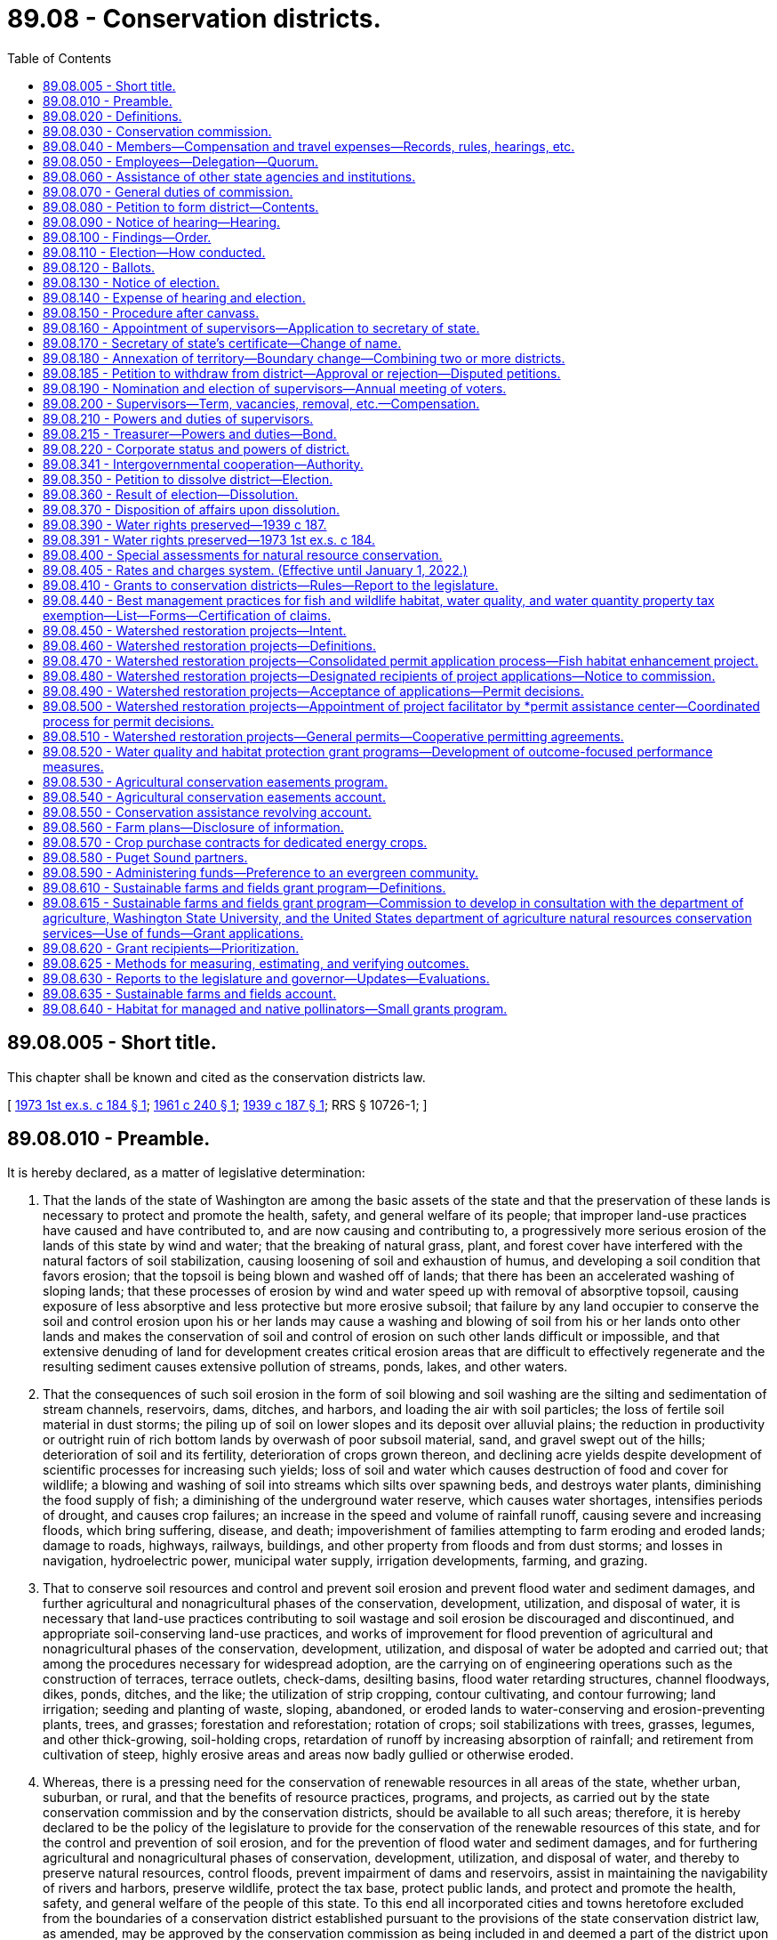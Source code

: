 = 89.08 - Conservation districts.
:toc:

== 89.08.005 - Short title.
This chapter shall be known and cited as the conservation districts law.

[ http://leg.wa.gov/CodeReviser/documents/sessionlaw/1973ex1c184.pdf?cite=1973%201st%20ex.s.%20c%20184%20§%201[1973 1st ex.s. c 184 § 1]; http://leg.wa.gov/CodeReviser/documents/sessionlaw/1961c240.pdf?cite=1961%20c%20240%20§%201[1961 c 240 § 1]; http://leg.wa.gov/CodeReviser/documents/sessionlaw/1939c187.pdf?cite=1939%20c%20187%20§%201[1939 c 187 § 1]; RRS § 10726-1; ]

== 89.08.010 - Preamble.
It is hereby declared, as a matter of legislative determination:

. That the lands of the state of Washington are among the basic assets of the state and that the preservation of these lands is necessary to protect and promote the health, safety, and general welfare of its people; that improper land-use practices have caused and have contributed to, and are now causing and contributing to, a progressively more serious erosion of the lands of this state by wind and water; that the breaking of natural grass, plant, and forest cover have interfered with the natural factors of soil stabilization, causing loosening of soil and exhaustion of humus, and developing a soil condition that favors erosion; that the topsoil is being blown and washed off of lands; that there has been an accelerated washing of sloping lands; that these processes of erosion by wind and water speed up with removal of absorptive topsoil, causing exposure of less absorptive and less protective but more erosive subsoil; that failure by any land occupier to conserve the soil and control erosion upon his or her lands may cause a washing and blowing of soil from his or her lands onto other lands and makes the conservation of soil and control of erosion on such other lands difficult or impossible, and that extensive denuding of land for development creates critical erosion areas that are difficult to effectively regenerate and the resulting sediment causes extensive pollution of streams, ponds, lakes, and other waters.

. That the consequences of such soil erosion in the form of soil blowing and soil washing are the silting and sedimentation of stream channels, reservoirs, dams, ditches, and harbors, and loading the air with soil particles; the loss of fertile soil material in dust storms; the piling up of soil on lower slopes and its deposit over alluvial plains; the reduction in productivity or outright ruin of rich bottom lands by overwash of poor subsoil material, sand, and gravel swept out of the hills; deterioration of soil and its fertility, deterioration of crops grown thereon, and declining acre yields despite development of scientific processes for increasing such yields; loss of soil and water which causes destruction of food and cover for wildlife; a blowing and washing of soil into streams which silts over spawning beds, and destroys water plants, diminishing the food supply of fish; a diminishing of the underground water reserve, which causes water shortages, intensifies periods of drought, and causes crop failures; an increase in the speed and volume of rainfall runoff, causing severe and increasing floods, which bring suffering, disease, and death; impoverishment of families attempting to farm eroding and eroded lands; damage to roads, highways, railways, buildings, and other property from floods and from dust storms; and losses in navigation, hydroelectric power, municipal water supply, irrigation developments, farming, and grazing.

. That to conserve soil resources and control and prevent soil erosion and prevent flood water and sediment damages, and further agricultural and nonagricultural phases of the conservation, development, utilization, and disposal of water, it is necessary that land-use practices contributing to soil wastage and soil erosion be discouraged and discontinued, and appropriate soil-conserving land-use practices, and works of improvement for flood prevention of agricultural and nonagricultural phases of the conservation, development, utilization, and disposal of water be adopted and carried out; that among the procedures necessary for widespread adoption, are the carrying on of engineering operations such as the construction of terraces, terrace outlets, check-dams, desilting basins, flood water retarding structures, channel floodways, dikes, ponds, ditches, and the like; the utilization of strip cropping, contour cultivating, and contour furrowing; land irrigation; seeding and planting of waste, sloping, abandoned, or eroded lands to water-conserving and erosion-preventing plants, trees, and grasses; forestation and reforestation; rotation of crops; soil stabilizations with trees, grasses, legumes, and other thick-growing, soil-holding crops, retardation of runoff by increasing absorption of rainfall; and retirement from cultivation of steep, highly erosive areas and areas now badly gullied or otherwise eroded.

. Whereas, there is a pressing need for the conservation of renewable resources in all areas of the state, whether urban, suburban, or rural, and that the benefits of resource practices, programs, and projects, as carried out by the state conservation commission and by the conservation districts, should be available to all such areas; therefore, it is hereby declared to be the policy of the legislature to provide for the conservation of the renewable resources of this state, and for the control and prevention of soil erosion, and for the prevention of flood water and sediment damages, and for furthering agricultural and nonagricultural phases of conservation, development, utilization, and disposal of water, and thereby to preserve natural resources, control floods, prevent impairment of dams and reservoirs, assist in maintaining the navigability of rivers and harbors, preserve wildlife, protect the tax base, protect public lands, and protect and promote the health, safety, and general welfare of the people of this state. To this end all incorporated cities and towns heretofore excluded from the boundaries of a conservation district established pursuant to the provisions of the state conservation district law, as amended, may be approved by the conservation commission as being included in and deemed a part of the district upon receiving a petition for annexation signed by the governing authority of the city or town and the conservation district within the exterior boundaries of which it lies in whole or in part or to which it lies closest.

[ http://lawfilesext.leg.wa.gov/biennium/2013-14/Pdf/Bills/Session%20Laws/Senate/5077-S.SL.pdf?cite=2013%20c%2023%20§%20547[2013 c 23 § 547]; http://leg.wa.gov/CodeReviser/documents/sessionlaw/1973ex1c184.pdf?cite=1973%201st%20ex.s.%20c%20184%20§%202[1973 1st ex.s. c 184 § 2]; http://leg.wa.gov/CodeReviser/documents/sessionlaw/1939c187.pdf?cite=1939%20c%20187%20§%202[1939 c 187 § 2]; RRS § 10726-2; ]

== 89.08.020 - Definitions.
Unless the context clearly indicates otherwise, as used in this chapter:

"Commission" and "state conservation commission" means the agency created hereunder. All former references to "state soil and water conservation committee", "state committee" or "committee" shall be deemed to be references to the "state conservation commission";

"District", or "conservation district" means a governmental subdivision of this state and a public body corporate and politic, organized in accordance with the provisions of chapter 184, Laws of 1973 1st ex. sess., for the purposes, with the powers, and subject to the restrictions set forth in this chapter. All districts created under chapter 184, Laws of 1973 1st ex. sess. shall be known as conservation districts and shall have all the powers and duties set out in chapter 184, Laws of 1973 1st ex. sess. All references in chapter 184, Laws of 1973 1st ex. sess. to "districts", or "soil and water conservation districts" shall be deemed to be reference to "conservation districts";

"Board" and "supervisors" mean the board of supervisors of a conservation district;

"Land occupier" or "occupier of land" includes any person, firm, political subdivision, government agency, municipality, public or private corporation, copartnership, association, or any other entity whatsoever which holds title to, or is in possession of, any lands lying within a district organized under the provisions of chapter 184, Laws of 1973 1st ex. sess., whether as owner, lessee, renter, tenant, or otherwise;

"District elector" or "voter" means a registered voter in the county where the district is located who resides within the district boundary or in the area affected by a petition;

"Due notice" means a notice published at least twice, with at least six days between publications, in a publication of general circulation within the affected area, or if there is no such publication, by posting at a reasonable number of public places within the area, where it is customary to post notices concerning county and municipal affairs. Any hearing held pursuant to due notice may be postponed from time to time without a new notice;

"Renewable natural resources", "natural resources" or "resources" includes land, air, water, vegetation, fish, wildlife, wild rivers, wilderness, natural beauty, scenery and open space;

"Conservation" includes conservation, development, improvement, maintenance, preservation, protection and use, and alleviation of floodwater and sediment damages, and the disposal of excess surface waters.

"Farm and agricultural land" means either (a) land in any contiguous ownership of twenty or more acres devoted primarily to agricultural uses; (b) any parcel of land five acres or more but less than twenty acres devoted primarily to agricultural uses, which has produced a gross income from agricultural uses equivalent to one hundred dollars or more per acre per year for three of the five calendar years preceding the date of application for classification under this chapter; or (c) any parcel of land of less than five acres devoted primarily to agricultural uses which has produced a gross income of one thousand dollars or more per year for three of the five calendar years preceding the date of application for classification under this chapter. Agricultural lands shall also include farm woodlots of less than twenty and more than five acres and the land on which appurtenances necessary to production, preparation or sale of the agricultural products exist in conjunction with the lands producing such products. Agricultural lands shall also include any parcel of land of one to five acres, which is not contiguous, but which otherwise constitutes an integral part of farming operations being conducted on land qualifying under this section as "farm and agricultural lands".

[ http://lawfilesext.leg.wa.gov/biennium/1999-00/Pdf/Bills/Session%20Laws/House/1747-S.SL.pdf?cite=1999%20c%20305%20§%201[1999 c 305 § 1]; http://leg.wa.gov/CodeReviser/documents/sessionlaw/1973ex1c184.pdf?cite=1973%201st%20ex.s.%20c%20184%20§%203[1973 1st ex.s. c 184 § 3]; http://leg.wa.gov/CodeReviser/documents/sessionlaw/1961c240.pdf?cite=1961%20c%20240%20§%202[1961 c 240 § 2]; http://leg.wa.gov/CodeReviser/documents/sessionlaw/1955c304.pdf?cite=1955%20c%20304%20§%201[1955 c 304 § 1]; http://leg.wa.gov/CodeReviser/documents/sessionlaw/1939c187.pdf?cite=1939%20c%20187%20§%203[1939 c 187 § 3]; RRS § 10726-3; ]

== 89.08.030 - Conservation commission.
There is hereby established to serve as an agency of the state and to perform the functions conferred upon it by law, the state conservation commission, which shall succeed to all powers, duties and property of the state soil and water conservation committee.

The commission shall consist of ten members, five of whom are ex officio. Two members shall be appointed by the governor, one of whom shall be a landowner or operator of a farm. At least two of the three elected members shall be landowners or operators of a farm and shall be elected as herein provided. The appointed members shall serve for a term of four years.

The three elected members shall be elected for three-year terms, one shall be elected each year by the district supervisors at their annual statewide meeting. One of the members shall reside in eastern Washington, one in central Washington and one in western Washington, the specific boundaries to be determined by district supervisors. At the first such election, the term of the member from western Washington shall be one year, central Washington two years and eastern Washington three years, and successors shall be elected for three years.

Unexpired term vacancies in the office of appointed commission members shall be filled by appointment by the governor in the same manner as full-term appointments. Unexpired terms of elected commission members shall be filled by the regional vice president of the Washington association of conservation districts who is serving that part of the state where the vacancy occurs, such term to continue only until district supervisors can fill the unexpired term by electing the commission member.

The director of the department of ecology, the director of the department of agriculture, the commissioner of public lands, the president of the Washington association of conservation districts, and the dean of the college of agriculture at Washington State University shall be ex officio members of the commission. An ex officio member of the commission shall hold office so long as he or she retains the office by virtue of which he or she is a member of the commission. Ex officio members may delegate their authority.

The commission may invite appropriate officers of cooperating organizations, state and federal agencies to serve as advisers to the conservation commission.

[ http://leg.wa.gov/CodeReviser/documents/sessionlaw/1987c180.pdf?cite=1987%20c%20180%20§%201[1987 c 180 § 1]; http://leg.wa.gov/CodeReviser/documents/sessionlaw/1983c248.pdf?cite=1983%20c%20248%20§%2013[1983 c 248 § 13]; http://leg.wa.gov/CodeReviser/documents/sessionlaw/1973ex1c184.pdf?cite=1973%201st%20ex.s.%20c%20184%20§%204[1973 1st ex.s. c 184 § 4]; http://leg.wa.gov/CodeReviser/documents/sessionlaw/1967c217.pdf?cite=1967%20c%20217%20§%201[1967 c 217 § 1]; http://leg.wa.gov/CodeReviser/documents/sessionlaw/1961c240.pdf?cite=1961%20c%20240%20§%203[1961 c 240 § 3]; http://leg.wa.gov/CodeReviser/documents/sessionlaw/1955c304.pdf?cite=1955%20c%20304%20§%203[1955 c 304 § 3]; http://leg.wa.gov/CodeReviser/documents/sessionlaw/1951c216.pdf?cite=1951%20c%20216%20§%203[1951 c 216 § 3]; 1949 c 106 § 1, part; 1939 c 187 § 4, part; Rem. Supp. 1949 § 10726-4, part; ]

== 89.08.040 - Members—Compensation and travel expenses—Records, rules, hearings, etc.
Members shall be compensated in accordance with RCW 43.03.250 and shall be entitled to travel expenses in accordance with RCW 43.03.050 and 43.03.060 incurred in the discharge of their duties.

The commission shall keep a record of its official actions, shall adopt a seal, which shall be judicially noticed, and may perform such acts, hold such public hearings, and adopt such rules as may be necessary for the execution of its functions under chapter 184, Laws of 1973 1st ex. sess. The state department of ecology is empowered to pay the travel expenses of the elected and appointed members of the state conservation commission, and the salaries, wages and other expenses of such administrative officers or other employees as may be required under the provisions of this chapter.

[ http://lawfilesext.leg.wa.gov/biennium/2009-10/Pdf/Bills/Session%20Laws/Senate/5437-S.SL.pdf?cite=2009%20c%2055%20§%201[2009 c 55 § 1]; http://leg.wa.gov/CodeReviser/documents/sessionlaw/1984c287.pdf?cite=1984%20c%20287%20§%20112[1984 c 287 § 112]; 1975-'76 2nd ex.s. c 34 § 179; http://leg.wa.gov/CodeReviser/documents/sessionlaw/1973ex1c184.pdf?cite=1973%201st%20ex.s.%20c%20184%20§%205[1973 1st ex.s. c 184 § 5]; http://leg.wa.gov/CodeReviser/documents/sessionlaw/1961c240.pdf?cite=1961%20c%20240%20§%204[1961 c 240 § 4]; http://leg.wa.gov/CodeReviser/documents/sessionlaw/1955c304.pdf?cite=1955%20c%20304%20§%204[1955 c 304 § 4]; http://leg.wa.gov/CodeReviser/documents/sessionlaw/1951c216.pdf?cite=1951%20c%20216%20§%204[1951 c 216 § 4]; 1949 c 106 § 1, part; 1939 c 187 § 4, part; Rem. Supp. 1949 § 10726-4, part; ]

== 89.08.050 - Employees—Delegation—Quorum.
The commission may employ an administrative officer, and such technical experts and such other agents and employees, permanent and temporary as it may require, and shall determine their qualifications, duties, and compensation. The commission may call upon the attorney general for such legal services as it may require.

It shall have authority to delegate to its chair, to one or more of its members, to one or more agents or employees such duties and powers as it deems proper. As long as the commission and the office of financial management under the provisions of chapter 43.82 RCW deems it appropriate and financially justifiable to do so, the commission shall be supplied with suitable office accommodations at the central office of the department of ecology, and shall be furnished the necessary supplies and equipment.

The commission shall organize annually and select a chair from among its members, who shall serve for one year from the date of the chair's selection. A majority of the commission shall constitute a quorum and all actions of the commission shall be by a majority vote of the members present and voting at a meeting at which a quorum is present.

[ http://lawfilesext.leg.wa.gov/biennium/2009-10/Pdf/Bills/Session%20Laws/Senate/5437-S.SL.pdf?cite=2009%20c%2055%20§%202[2009 c 55 § 2]; http://leg.wa.gov/CodeReviser/documents/sessionlaw/1973ex1c184.pdf?cite=1973%201st%20ex.s.%20c%20184%20§%206[1973 1st ex.s. c 184 § 6]; http://leg.wa.gov/CodeReviser/documents/sessionlaw/1961c240.pdf?cite=1961%20c%20240%20§%205[1961 c 240 § 5]; http://leg.wa.gov/CodeReviser/documents/sessionlaw/1955c304.pdf?cite=1955%20c%20304%20§%205[1955 c 304 § 5]; 1949 c 106 § 1, part; 1939 c 187 § 4, part; Rem. Supp. 1949 § 10726-4, part; ]

== 89.08.060 - Assistance of other state agencies and institutions.
Upon request of the commission, for the purpose of carrying out any of its functions, the supervising officer of any state agency or state institution of learning may, insofar as may be possible under available appropriations and having due regard to the needs of the agency to which the request is directed, assign or detail to the commission, members of the staff or personnel of such agency or institution of learning, and make such special reports, surveys, or studies as the commission may request.

[ http://leg.wa.gov/CodeReviser/documents/sessionlaw/1973ex1c184.pdf?cite=1973%201st%20ex.s.%20c%20184%20§%207[1973 1st ex.s. c 184 § 7]; http://leg.wa.gov/CodeReviser/documents/sessionlaw/1955c304.pdf?cite=1955%20c%20304%20§%206[1955 c 304 § 6]; 1949 c 106 § 1, part; 1939 c 187 § 4, part; Rem. Supp. 1949 § 10726-4, part; ]

== 89.08.070 - General duties of commission.
In addition to the duties and powers hereinafter conferred upon the commission, it shall have the following duties and powers:

. To offer such assistance as may be appropriate to the supervisors of conservation districts organized under the provisions of chapter 184, Laws of 1973 1st ex. sess., in the carrying out of any of their powers and programs:

.. To assist and guide districts in the preparation and carrying out of programs for resource conservation authorized under chapter 184, Laws of 1973 1st ex. sess.;

.. To review district programs;

.. To coordinate the programs of the several districts and resolve any conflicts in such programs;

.. To facilitate, promote, assist, harmonize, coordinate, and guide the resource conservation programs and activities of districts as they relate to other special purpose districts, counties, and other public agencies.

. To keep the supervisors of each of the several conservation districts organized under the provisions of chapter 184, Laws of 1973 1st ex. sess. informed of the activities and experience of all other districts organized hereunder, and to facilitate an interchange of advice and experience between such districts and cooperation between them.

. To review agreements, or forms of agreements, proposed to be entered into by districts with other districts or with any state, federal, interstate, or other public or private agency, organization, or individual, and advise the districts concerning such agreements or forms of agreements.

. To secure the cooperation and assistance of the United States and any of its agencies, and of agencies of this state in the work of such districts.

. To recommend the inclusion in annual and longer term budgets and appropriation legislation of the state of Washington of funds necessary for appropriation by the legislature to finance the activities of the commission and the conservation districts; to administer the provisions of any law hereinafter enacted by the legislature appropriating funds for expenditure in connection with the activities of conservation districts; to distribute to conservation districts funds, equipment, supplies and services received by the commission for that purpose from any source, subject to such conditions as shall be made applicable thereto in any state or federal statute or local ordinance making available such funds, property or services; to adopt rules establishing guidelines and suitable controls to govern the use by conservation districts of such funds, property and services; and to review all budgets, administrative procedures and operations of such districts and advise the districts concerning their conformance with applicable laws and rules.

. To encourage the cooperation and collaboration of state, federal, regional, interstate and local public and private agencies with the conservation districts, and facilitate arrangements under which the conservation districts may serve county governing bodies and other agencies as their local operating agencies in the administration of any activity concerned with the conservation of renewable natural resources.

. To disseminate information throughout the state concerning the activities and programs of the conservation districts organized hereunder, and to encourage the formation of such districts in areas where their organization is desirable; to make available information concerning the needs and the work of the conservation district and the commission to the governor, the legislature, executive agencies of the government of this state, political subdivisions of this state, cooperating federal agencies, and the general public.

. Pursuant to procedures developed mutually by the commission and other state and local agencies that are authorized to plan or administer activities significantly affecting the conservation of renewable natural resources, to receive from such agencies for review and comment suitable descriptions of their plans, programs and activities for purposes of coordination with district conservation programs; to arrange for and participate in conferences necessary to avoid conflict among such plans and programs, to call attention to omissions, and to avoid duplication of effort.

. To compile information and make studies, summaries and analysis of district programs in relation to each other and to other resource conservation programs on a statewide basis.

. To assist conservation districts in obtaining legal services from state and local legal officers.

. To require annual reports from conservation districts, the form and content of which shall be developed by the commission.

. To establish by rule, with the assistance and advice of the state auditor's office, adequate and reasonably uniform accounting and auditing procedures which shall be used by conservation districts.

. To seek and accept grants from any source, public or private, to fulfill the purposes of the agency. The commission may also accept gifts or endowments that are made from time to time, in trust or otherwise, including real and personal property, for the use and benefit consistent with the purposes of this chapter.

. To conduct conferences, seminars, and training sessions consistent with the purposes of this chapter, and may accept grants, gifts, and contributions, and may contract for services, to accomplish these activities. The commission may recover costs for these activities, whether the activity is sponsored or cosponsored by the commission, at a rate determined by the commission. The commission may provide reimbursement to participants in these activities and other commission sponsored meetings and events, as appropriate and approved by the commission, consistent with applicable statutes. The commission may provide meals for participants in working meetings.

. To adopt rules to implement this section as it deems appropriate.

[ http://lawfilesext.leg.wa.gov/biennium/2009-10/Pdf/Bills/Session%20Laws/Senate/5437-S.SL.pdf?cite=2009%20c%2055%20§%203[2009 c 55 § 3]; http://leg.wa.gov/CodeReviser/documents/sessionlaw/1973ex1c184.pdf?cite=1973%201st%20ex.s.%20c%20184%20§%208[1973 1st ex.s. c 184 § 8]; http://leg.wa.gov/CodeReviser/documents/sessionlaw/1961c240.pdf?cite=1961%20c%20240%20§%206[1961 c 240 § 6]; http://leg.wa.gov/CodeReviser/documents/sessionlaw/1955c304.pdf?cite=1955%20c%20304%20§%207[1955 c 304 § 7]; 1949 c 106 § 1, part; 1939 c 187 § 4, part; Rem. Supp. 1949 § 10726-4, part; ]

== 89.08.080 - Petition to form district—Contents.
To form a conservation district, twenty percent of the voters within the area to be affected may file a petition with the commission asking that the area be organized into a district.

The petition shall give the name of the proposed district, state that it is needed in the interest of the public health, safety, and welfare, give a general description of the area proposed to be organized and request that the commission determine that it be created, and that it define the boundaries thereof and call an election on the question of creating the district.

If more than one petition is filed covering parts of the same area, the commission may consolidate all or any of them.

[ http://lawfilesext.leg.wa.gov/biennium/1999-00/Pdf/Bills/Session%20Laws/House/1747-S.SL.pdf?cite=1999%20c%20305%20§%202[1999 c 305 § 2]; http://leg.wa.gov/CodeReviser/documents/sessionlaw/1973ex1c184.pdf?cite=1973%201st%20ex.s.%20c%20184%20§%209[1973 1st ex.s. c 184 § 9]; http://leg.wa.gov/CodeReviser/documents/sessionlaw/1961c240.pdf?cite=1961%20c%20240%20§%207[1961 c 240 § 7]; http://leg.wa.gov/CodeReviser/documents/sessionlaw/1961c17.pdf?cite=1961%20c%2017%20§%201[1961 c 17 § 1]; 1939 c 187 § 5, part; RRS § 10726-5, part; ]

== 89.08.090 - Notice of hearing—Hearing.
Within thirty days after a petition is filed, the commission shall give due notice of the time and place of a public hearing thereon. At the hearing all interested persons shall be heard.

If it appears to the commission that additional land should be included in the district, the hearing shall be adjourned and a new notice given covering the entire area and a new date fixed for further hearing, unless waiver of notice by the owners of the additional land is filed with the commission.

No district shall include any portion of a railroad right-of-way, or another similar district. The lands included in a district need not be contiguous.

[ http://leg.wa.gov/CodeReviser/documents/sessionlaw/1973ex1c184.pdf?cite=1973%201st%20ex.s.%20c%20184%20§%2010[1973 1st ex.s. c 184 § 10]; http://leg.wa.gov/CodeReviser/documents/sessionlaw/1955c304.pdf?cite=1955%20c%20304%20§%209[1955 c 304 § 9]; 1939 c 187 § 5, part; RRS § 10726-5, part; ]

== 89.08.100 - Findings—Order.
After the hearing, if the commission finds that the public health, safety, and welfare warrant the creation of the district, it shall enter an order to that effect and define the boundaries thereof by metes and bounds or by legal subdivisions.

In making its findings the commission shall consider the topography of the particular area and of the state generally; the composition of the soil; the distribution of erosion; the prevailing land use practices; the effects upon and benefits to the land proposed to be included; the relation of the area to existing watersheds and agricultural regions and to other similar districts organized or proposed; and consider such other physical, geographical, and economic factors as are relevant.

If the commission finds there is no need for the district, it shall enter an order denying the petition, and no petition covering the same or substantially the same area may be filed within six months thereafter.

[ http://leg.wa.gov/CodeReviser/documents/sessionlaw/1973ex1c184.pdf?cite=1973%201st%20ex.s.%20c%20184%20§%2011[1973 1st ex.s. c 184 § 11]; http://leg.wa.gov/CodeReviser/documents/sessionlaw/1955c304.pdf?cite=1955%20c%20304%20§%2010[1955 c 304 § 10]; 1939 c 187 § 5, part; RRS § 10726-5, part; ]

== 89.08.110 - Election—How conducted.
If the commission finds that the district is needed, it shall then determine whether it is practicable. To assist the commission in determining this question, it shall, within a reasonable time, submit the proposition to a vote of the district electors in the proposed district.

The commission shall fix the date of the election, designate the polling places, fix the hours for opening and closing the polls, and appoint the election officials. The election shall be conducted, the vote counted and returns canvassed and the results published by the commission.

[ http://lawfilesext.leg.wa.gov/biennium/1999-00/Pdf/Bills/Session%20Laws/House/1747-S.SL.pdf?cite=1999%20c%20305%20§%203[1999 c 305 § 3]; http://leg.wa.gov/CodeReviser/documents/sessionlaw/1973ex1c184.pdf?cite=1973%201st%20ex.s.%20c%20184%20§%2012[1973 1st ex.s. c 184 § 12]; http://leg.wa.gov/CodeReviser/documents/sessionlaw/1955c304.pdf?cite=1955%20c%20304%20§%2011[1955 c 304 § 11]; 1939 c 187 § 5, part; RRS § 10726-5, part; ]

== 89.08.120 - Ballots.
The commission shall provide the ballots for the election which shall contain the words

"□ For creation of a conservation district of the lands below described and lying in the county or counties of . . . . . ., . . . . . . and . . . . . .," and

"□ Against creation of a conservation district of the lands below described and lying in the county or counties of . . . . . ., . . . . . . and . . . . . ."

The ballot shall set forth the boundaries of the proposed district, and contain a direction to insert an X in the square of the voter's choice.

[ http://leg.wa.gov/CodeReviser/documents/sessionlaw/1973ex1c184.pdf?cite=1973%201st%20ex.s.%20c%20184%20§%2013[1973 1st ex.s. c 184 § 13]; http://leg.wa.gov/CodeReviser/documents/sessionlaw/1961c240.pdf?cite=1961%20c%20240%20§%208[1961 c 240 § 8]; http://leg.wa.gov/CodeReviser/documents/sessionlaw/1955c304.pdf?cite=1955%20c%20304%20§%2012[1955 c 304 § 12]; 1939 c 187 § 5, part; RRS § 10726-5, part; ]

== 89.08.130 - Notice of election.
The commission shall give due notice of the election, which shall state generally the purpose of the election, the date thereof, the place and hours of voting, and set forth the boundaries of the proposed district.

Only qualified district electors within the proposed district as determined by the commission may vote at the election. Each voter shall vote in the polling place nearest the voter's residence.

[ http://lawfilesext.leg.wa.gov/biennium/1999-00/Pdf/Bills/Session%20Laws/House/1747-S.SL.pdf?cite=1999%20c%20305%20§%204[1999 c 305 § 4]; http://leg.wa.gov/CodeReviser/documents/sessionlaw/1973ex1c184.pdf?cite=1973%201st%20ex.s.%20c%20184%20§%2014[1973 1st ex.s. c 184 § 14]; http://leg.wa.gov/CodeReviser/documents/sessionlaw/1955c304.pdf?cite=1955%20c%20304%20§%2013[1955 c 304 § 13]; 1939 c 187 § 5, part; RRS § 10726-5, part; ]

== 89.08.140 - Expense of hearing and election.
The commission shall bear all expense of giving the notices and conducting the hearings and election, and shall issue regulations governing all hearings and elections and supervise the conduct thereof. It shall provide for registration of eligible voters or prescribe the procedure to determine the eligible voters. No informality in connection with the election shall invalidate the results, if the notice thereof was substantially given, and the election fairly conducted.

[ http://leg.wa.gov/CodeReviser/documents/sessionlaw/1973ex1c184.pdf?cite=1973%201st%20ex.s.%20c%20184%20§%2015[1973 1st ex.s. c 184 § 15]; http://leg.wa.gov/CodeReviser/documents/sessionlaw/1955c304.pdf?cite=1955%20c%20304%20§%2014[1955 c 304 § 14]; 1939 c 187 § 5, part; RRS § 10726-5, part; ]

== 89.08.150 - Procedure after canvass.
If a majority of the votes cast at the election are against the creation of the district, the commission shall deny the petition. If a majority favor the district, the commission shall determine the practicability of the project.

In making such determination, the commission shall consider the attitude of the voters of the district; the number of eligible voters who voted at the election; the size of the majority vote; the wealth and income of the land occupiers; the probable expense of carrying out the project; and any other economic factors relevant thereto.

If the commission finds that the project is impracticable it shall enter an order to that effect and deny the petition. When the petition has been denied, no new petition covering the same or substantially the same area may be filed within six months therefrom.

[ http://lawfilesext.leg.wa.gov/biennium/1999-00/Pdf/Bills/Session%20Laws/House/1747-S.SL.pdf?cite=1999%20c%20305%20§%205[1999 c 305 § 5]; http://leg.wa.gov/CodeReviser/documents/sessionlaw/1973ex1c184.pdf?cite=1973%201st%20ex.s.%20c%20184%20§%2016[1973 1st ex.s. c 184 § 16]; http://leg.wa.gov/CodeReviser/documents/sessionlaw/1955c304.pdf?cite=1955%20c%20304%20§%2015[1955 c 304 § 15]; 1939 c 187 § 5, part; RRS § 10726-5, part; ]

== 89.08.160 - Appointment of supervisors—Application to secretary of state.
If the commission finds the project practicable, it shall appoint two supervisors, one of whom shall be a landowner or operator of a farm, who shall be qualified by training and experience to perform the specialized skilled services required of them. They, with the three elected supervisors, two of whom shall be landowners or operators of a farm, shall constitute the governing board of the district.

The two appointed supervisors shall file with the secretary of state a sworn application, reciting that a petition was filed with the commission for the creation of the district; that all required proceedings were had thereon; that they were appointed by the commission as such supervisors; and that the application is being filed to complete the organization of the district. It shall contain the names and residences of the applicants, a certified copy of their appointments, the name of the district, the location of the office of the supervisors and the term of office of each applicant.

The application shall be accompanied by a statement of the commission, reciting that a petition was filed, notice issued, and hearing held thereon as required; that it determined the need for the district and defined the boundaries thereof; that notice was given and an election held on the question of creating the district; that a majority vote favored the district, and that the commission had determined the district practicable; and shall set forth the boundaries of the district.

[ http://leg.wa.gov/CodeReviser/documents/sessionlaw/1973ex1c184.pdf?cite=1973%201st%20ex.s.%20c%20184%20§%2017[1973 1st ex.s. c 184 § 17]; http://leg.wa.gov/CodeReviser/documents/sessionlaw/1955c304.pdf?cite=1955%20c%20304%20§%2016[1955 c 304 § 16]; 1939 c 187 § 5, part; RRS § 10726-5, part; ]

== 89.08.170 - Secretary of state's certificate—Change of name.
If the secretary of state finds that the name of the proposed district is such as will not be confused with that of any other district, he or she shall enter the application and statement in his or her records. If he or she finds the name may be confusing, he or she shall certify that fact to the commission, which shall submit a new name free from such objections, and he or she shall enter the application and statement as modified, in his or her records. Thereupon the district shall be considered organized into a body corporate.

The secretary of state shall then issue to the supervisors a certificate of organization of the district under the seal of the state, and shall record the certificate in his or her office. Proof of the issuance of the certificate shall be evidence of the establishment of the district, and a certified copy of the certificate shall be admissible as evidence and shall be proof of the filing and contents thereof. The name of a conservation district may be changed upon recommendation by the supervisors of a district and approval by the state conservation commission and the secretary of state. The new name shall be recorded by the secretary of state following the same general procedure as for the previous name.

[ http://lawfilesext.leg.wa.gov/biennium/2013-14/Pdf/Bills/Session%20Laws/Senate/5077-S.SL.pdf?cite=2013%20c%2023%20§%20548[2013 c 23 § 548]; http://leg.wa.gov/CodeReviser/documents/sessionlaw/1973ex1c184.pdf?cite=1973%201st%20ex.s.%20c%20184%20§%2018[1973 1st ex.s. c 184 § 18]; http://leg.wa.gov/CodeReviser/documents/sessionlaw/1961c240.pdf?cite=1961%20c%20240%20§%209[1961 c 240 § 9]; http://leg.wa.gov/CodeReviser/documents/sessionlaw/1955c304.pdf?cite=1955%20c%20304%20§%2017[1955 c 304 § 17]; http://leg.wa.gov/CodeReviser/documents/sessionlaw/1951c216.pdf?cite=1951%20c%20216%20§%201[1951 c 216 § 1]; 1939 c 187 § 5, part; RRS § 10726-5, part; ]

== 89.08.180 - Annexation of territory—Boundary change—Combining two or more districts.
Territory may be added to an existing district upon filing a petition as in the case of formation with the commission by twenty percent of the voters of the affected area to be included. The same procedure shall be followed as for the creation of the district.

As an alternate procedure, the commission may upon the petition of a majority of the voters in any one or more districts or in unorganized territory adjoining a conservation district change the boundaries of a district, or districts, if such action will promote the practical and feasible administration of such district or districts.

Upon petition of the boards of supervisors of two or more districts, the commission may approve the combining of all or parts of such districts and name the district, or districts, with the approval of the name by the secretary of state. A public hearing and/or a referendum may be held if deemed necessary or desirable by the commission in order to determine the wishes of the voters.

When districts are combined, the joint boards of supervisors will first select a chair, secretary, and other necessary officers and select a regular date for meetings. All elected supervisors will continue to serve as members of the board until the expiration of their current term of office, and/or until the election date nearest their expiration date. All appointed supervisors will continue to serve until the expiration of their current term of office, at which time the commission will make the necessary appointments. In the event that more than two districts are combined, a similar procedure will be set up and administered by the commission.

When districts are combined or territory is moved from one district to another, the property, records, and accounts of the districts involved shall be distributed to the remaining district or districts as approved by the commission. A new certificate of organization, naming and describing the new district or districts, shall be issued by the secretary of state.

[ http://lawfilesext.leg.wa.gov/biennium/2013-14/Pdf/Bills/Session%20Laws/Senate/5077-S.SL.pdf?cite=2013%20c%2023%20§%20549[2013 c 23 § 549]; http://lawfilesext.leg.wa.gov/biennium/1999-00/Pdf/Bills/Session%20Laws/House/1747-S.SL.pdf?cite=1999%20c%20305%20§%206[1999 c 305 § 6]; http://leg.wa.gov/CodeReviser/documents/sessionlaw/1973ex1c184.pdf?cite=1973%201st%20ex.s.%20c%20184%20§%2019[1973 1st ex.s. c 184 § 19]; http://leg.wa.gov/CodeReviser/documents/sessionlaw/1961c240.pdf?cite=1961%20c%20240%20§%2010[1961 c 240 § 10]; http://leg.wa.gov/CodeReviser/documents/sessionlaw/1955c304.pdf?cite=1955%20c%20304%20§%2018[1955 c 304 § 18]; http://leg.wa.gov/CodeReviser/documents/sessionlaw/1951c216.pdf?cite=1951%20c%20216%20§%202[1951 c 216 § 2]; 1939 c 187 § 5, part; RRS § 10726-5, part; ]

== 89.08.185 - Petition to withdraw from district—Approval or rejection—Disputed petitions.
The local governing body of any city or incorporated town within an existing district may approve by majority vote a petition to withdraw from the district. The petition shall be submitted to the district for its approval. If approved by the district, the petition shall be sent to the commission. The commission shall approve the petition and forward it to the secretary of state and the boundary of the district shall be adjusted accordingly. If the petition is not approved by the district, the district shall adopt a resolution specifying the reasons why the petition is not approved. The petition and the district's resolution shall be sent to the commission for its review. The commission shall approve or reject the petition based upon criteria it has adopted for the evaluation of petitions in dispute. If the commission approves the petition, it shall forward the petition to the secretary of state and the boundaries of the district shall be adjusted accordingly. The criteria used by the commission to evaluate petitions which are in dispute shall be adopted as rules by the commission under chapter 34.05 RCW, the administrative procedure act.

[ http://lawfilesext.leg.wa.gov/biennium/1999-00/Pdf/Bills/Session%20Laws/House/1747-S.SL.pdf?cite=1999%20c%20305%20§%207[1999 c 305 § 7]; ]

== 89.08.190 - Nomination and election of supervisors—Annual meeting of voters.
Within thirty days after the issuance of the certificate of organization, unless the time is extended by the commission, petitions shall be filed with the commission to nominate candidates for the three elected supervisors. The petition shall be signed by not less than twenty-five district electors, and a district elector may sign petitions nominating more than one person.

In the case of a new district, the commission shall give due notice to elect the three supervisors. All provisions pertaining to elections on the creation of a district shall govern this election so far as applicable. The names of all nominees shall appear on the ballot in alphabetical order, together with instructions to vote for three. The three candidates receiving the most votes shall be declared elected supervisors, the one receiving the most being elected for a three-year term, the next for two and the last for one year. An alternate method of dividing the district into three zones may be used when requested by the board of supervisors and approved by the commission. In such case, instructions will be to vote for one in each zone. The candidate receiving the most votes in a zone shall be declared elected.

Each year after the creation of the first board of supervisors, the board shall by resolution and by giving due notice, set a date during the first quarter of each calendar year at which time it shall conduct an election, except that for elections in 2002 only, the board shall set the date during the second quarter of the calendar year at which time it shall conduct an election. Names of candidates nominated by petition shall appear in alphabetical order on the ballots, together with an extra line wherein may be written in the name of any other candidate. The commission shall establish procedures for elections, canvass the returns and announce the official results thereof. Election results may be announced by polling officials at the close of the election subject to official canvass of ballots by the commission. Supervisors elected shall take office at the first board meeting following the election.

[ http://lawfilesext.leg.wa.gov/biennium/2001-02/Pdf/Bills/Session%20Laws/Senate/6572-S.SL.pdf?cite=2002%20c%2043%20§%203[2002 c 43 § 3]; http://leg.wa.gov/CodeReviser/documents/sessionlaw/1973ex1c184.pdf?cite=1973%201st%20ex.s.%20c%20184%20§%2020[1973 1st ex.s. c 184 § 20]; http://leg.wa.gov/CodeReviser/documents/sessionlaw/1967c217.pdf?cite=1967%20c%20217%20§%202[1967 c 217 § 2]; http://leg.wa.gov/CodeReviser/documents/sessionlaw/1961c240.pdf?cite=1961%20c%20240%20§%2011[1961 c 240 § 11]; http://leg.wa.gov/CodeReviser/documents/sessionlaw/1955c304.pdf?cite=1955%20c%20304%20§%2019[1955 c 304 § 19]; http://leg.wa.gov/CodeReviser/documents/sessionlaw/1939c187.pdf?cite=1939%20c%20187%20§%206[1939 c 187 § 6]; RRS § 10726-6; ]

== 89.08.200 - Supervisors—Term, vacancies, removal, etc.—Compensation.
The term of office of each supervisor shall be three years and until his or her successor is appointed or elected and qualified, except that the supervisors first appointed shall serve for one and two years respectively from the date of their appointments, as designated in their appointments.

In the case of elected supervisors, the term of office of each supervisor shall be three years and until his or her successor is elected and qualified, except that for the first election, the one receiving the largest number of votes shall be elected for three years; the next largest two years; and the third largest one year. Successors shall be elected for three-year terms.

Vacancies in the office of appointed supervisors shall be filled by the state conservation commission. Vacancies in the office of elected supervisors shall be filled by appointment made by the remaining supervisors for the unexpired term.

A majority of the supervisors shall constitute a quorum and the concurrence of a majority is required for any official action or determination.

Supervisors shall serve without compensation, but they shall be entitled to expenses, including traveling expenses, necessarily incurred in discharge of their duties. A supervisor may be removed by the state conservation commission upon notice and hearing, for neglect of duty or malfeasance in office, but for no other reason.

The governing board shall designate a chair from time to time.

[ http://lawfilesext.leg.wa.gov/biennium/2013-14/Pdf/Bills/Session%20Laws/Senate/5077-S.SL.pdf?cite=2013%20c%2023%20§%20550[2013 c 23 § 550]; http://leg.wa.gov/CodeReviser/documents/sessionlaw/1973ex1c184.pdf?cite=1973%201st%20ex.s.%20c%20184%20§%2021[1973 1st ex.s. c 184 § 21]; http://leg.wa.gov/CodeReviser/documents/sessionlaw/1961c240.pdf?cite=1961%20c%20240%20§%2012[1961 c 240 § 12]; http://leg.wa.gov/CodeReviser/documents/sessionlaw/1955c304.pdf?cite=1955%20c%20304%20§%2021[1955 c 304 § 21]; 1949 c 106 § 2, part; 1939 c 187 § 7, part; Rem. Supp. 1949 § 10726-7, part; ]

== 89.08.210 - Powers and duties of supervisors.
The supervisors may employ a secretary, treasurer, technical experts, and such other officers, agents, and employees, permanent and temporary, as they may require, and determine their qualifications, duties, and compensation. It may call upon the attorney general for legal services, or may employ its own counsel and legal staff. The supervisors may delegate to their chair, to one or more supervisors, or to one or more agents or employees such powers and duties as it deems proper. The supervisors shall furnish to the commission, upon request, copies of such internal rules, regulations, orders, contracts, forms, and other documents as they shall adopt or employ, and such other information concerning their activities as the commission may require in the performance of its duties under chapter 184, Laws of 1973 1st ex. sess. The supervisors shall provide for the execution of surety bonds for officers and all employees who shall be entrusted with funds or property.

The supervisors shall provide for the keeping of a full and accurate record of all proceedings, resolutions, regulations, and orders issued or adopted. The supervisors shall provide for an annual audit of the accounts of receipts and disbursements in accordance with procedures prescribed by regulations of the commission.

The board may invite the legislative body of any municipality or county near or within the district, to designate a representative to advise and consult with it on all questions of program and policy which may affect the property, water supply, or other interests of such municipality or county. The governing body of a district shall appoint such advisory committees as may be needed to assure the availability of appropriate channels of communication to the board of supervisors, to persons affected by district operations, and to local, regional, state and interstate special-purpose districts and agencies responsible for community planning, zoning, or other resource development activities. The district shall keep such committees informed of its work, and such advisory committees shall submit recommendations from time to time to the board of supervisors.

[ http://lawfilesext.leg.wa.gov/biennium/2013-14/Pdf/Bills/Session%20Laws/Senate/5077-S.SL.pdf?cite=2013%20c%2023%20§%20551[2013 c 23 § 551]; http://lawfilesext.leg.wa.gov/biennium/1999-00/Pdf/Bills/Session%20Laws/House/2348-S.SL.pdf?cite=2000%20c%2045%20§%201[2000 c 45 § 1]; http://leg.wa.gov/CodeReviser/documents/sessionlaw/1973ex1c184.pdf?cite=1973%201st%20ex.s.%20c%20184%20§%2022[1973 1st ex.s. c 184 § 22]; http://leg.wa.gov/CodeReviser/documents/sessionlaw/1955c304.pdf?cite=1955%20c%20304%20§%2022[1955 c 304 § 22]; 1949 c 106 § 2, part; 1939 c 187 § 7, part; Rem. Supp. 1949 § 10726-7, part; ]

== 89.08.215 - Treasurer—Powers and duties—Bond.
. The treasurer of the county in which a conservation district is located is ex officio treasurer of the district. However, the board of supervisors by resolution may designate some other person having experience in financial or fiscal matters as treasurer of the conservation district. The board of supervisors shall require a bond, with a surety company authorized to do business in the state of Washington, in an amount and under the terms and conditions which the board of supervisors by resolution from time to time finds will protect the district against loss. The premium on this bond shall be paid by the district.

. All district funds shall be paid to the treasurer and disbursed only on warrants issued by an auditor appointed by the board of supervisors, upon orders or vouchers approved by it. The treasurer shall establish a conservation district fund into which shall be paid all district funds. The treasurer shall maintain any special funds created by the board of supervisors for the placement of all money as the board of supervisors may, by resolution, direct.

. If the treasurer of the district is the treasurer of the county all district funds shall be deposited with the county depositaries under the same restrictions, contracts, and security as provided for county depositaries. If the treasurer of the district is some other person, all funds shall be deposited in a bank or banks authorized to do business in this state as the board of supervisors, by resolution, designates.

. A district may provide and require a reasonable bond of any other person handling moneys or securities of the district, if the district pays the premium.

. [Empty]
.. A district may disburse funds in payment of salaries, wages, and any other approved financial reimbursement to any employee or contractor of the district to any financial institution for either: (i) Credit to the employees' or contractors' accounts in such financial institution; or (ii) immediate transfer therefrom to the employees' or contractors' accounts in any other financial institutions.

.. As used in this subsection (5), "financial institution" has the definition in RCW 41.04.240.

[ http://lawfilesext.leg.wa.gov/biennium/2013-14/Pdf/Bills/Session%20Laws/Senate/5770.SL.pdf?cite=2013%20c%20164%20§%202[2013 c 164 § 2]; http://lawfilesext.leg.wa.gov/biennium/1999-00/Pdf/Bills/Session%20Laws/House/2348-S.SL.pdf?cite=2000%20c%2045%20§%202[2000 c 45 § 2]; ]

== 89.08.220 - Corporate status and powers of district.
A conservation district organized under the provisions of chapter 184, Laws of 1973 1st ex. sess. shall constitute a governmental subdivision of this state, and a public body corporate and politic exercising public powers, but shall not levy taxes or issue bonds and such district, and the supervisors thereof, shall have the following powers, in addition to others granted in other sections of chapter 184, Laws of 1973 1st ex. sess.:

. To conduct surveys, investigations, and research relating to the conservation of renewable natural resources and the preventive and control measures and works of improvement needed, to publish the results of such surveys, investigations, or research, and to disseminate information concerning such preventive and control measures and works of improvement: PROVIDED, That in order to avoid duplication of research activities, no district shall initiate any research program except in cooperation with the government of this state or any of its agencies, or with the United States or any of its agencies;

. To conduct educational and demonstrational projects on any lands within the district upon obtaining the consent of the occupier of such lands and such necessary rights or interests in such lands as may be required in order to demonstrate by example the means, methods, measures, and works of improvement by which the conservation of renewable natural resources may be carried out;

. To carry out preventative and control measures and works of improvement for the conservation of renewable natural resources, within the district including, but not limited to, engineering operations, methods of cultivation, the growing of vegetation, changes in use of lands, and the measures listed in RCW 89.08.010, on any lands within the district upon obtaining the consent of the occupier of such lands and such necessary rights or interests in such lands as may be required;

. To cooperate or enter into agreements with, and within the limits of appropriations duly made available to it by law, to furnish financial or other aid to any agency, governmental or otherwise, or any occupier of lands within the district in the carrying on of preventive and control measures and works of improvement for the conservation of renewable natural resources within the district, subject to such conditions as the supervisors may deem necessary to advance the purposes of chapter 184, Laws of 1973 1st ex. sess. For purposes of this subsection only, land occupiers who are also district supervisors are not subject to the provisions of RCW 42.23.030;

. To obtain options upon and to acquire in any manner, except by condemnation, by purchase, exchange, lease, gift, bequest, devise, or otherwise, any property, real or personal, or rights or interests therein; to maintain, administer, and improve any properties acquired, to receive income from such properties and to expend such income in carrying out the purposes and provisions of chapter 184, Laws of 1973 1st ex. sess.; and to sell, lease, or otherwise dispose of any of its property or interests therein in furtherance of the purposes and the provisions of chapter 184, Laws of 1973 1st ex. sess.;

. To make available, on such terms, as it shall prescribe, to land occupiers within the district, agricultural and engineering machinery and equipment, fertilizer, seeds, seedlings, and such other equipment and material as will assist them to carry on operations upon their lands for the conservation of renewable natural resources;

. [Empty]
.. To prepare and keep current a comprehensive long-range program recommending the conservation of all the renewable natural resources of the district. Such programs shall be directed toward the best use of renewable natural resources and in a manner that will best meet the needs of the district and the state, taking into consideration, where appropriate, such uses as farming, grazing, timber supply, forest, parks, outdoor recreation, potable water supplies for urban and rural areas, water for agriculture, minimal flow, and industrial uses, watershed stabilization, control of soil erosion, retardation of water runoff, flood prevention and control, reservoirs and other water storage, restriction of developments of floodplains, protection of open space and scenery, preservation of natural beauty, protection of fish and wildlife, preservation of wilderness areas and wild rivers, the prevention or reduction of sedimentation and other pollution in rivers and other waters, and such location of highways, schools, housing developments, industries, airports and other facilities and structures as will fit the needs of the state and be consistent with the best uses of the renewable natural resources of the state. The program shall include an inventory of all renewable natural resources in the district, a compilation of current resource needs, projections of future resource requirements, priorities for various resource activities, projected timetables, descriptions of available alternatives, and provisions for coordination with other resource programs.

.. The district shall also prepare an annual work plan, which shall describe the action programs, services, facilities, materials, working arrangements and estimated funds needed to carry out the parts of the long-range programs that are of the highest priorities.

.. The districts shall hold public hearings at appropriate times in connection with the preparation of programs and plans, shall give careful consideration to the views expressed and problems revealed in hearings, and shall keep the public informed concerning their programs, plans, and activities. Occupiers of land shall be invited to submit proposals for consideration to such hearings. The districts may supplement such hearings with meetings, referenda and other suitable means to determine the wishes of interested parties and the general public in regard to current and proposed plans and programs of a district. They shall confer with public and private agencies, individually and in groups, to give and obtain information and understanding of the impact of district operations upon agriculture, forestry, water supply and quality, flood control, particular industries, commercial concerns and other public and private interests, both rural and urban.

.. Each district shall submit to the commission its proposed long-range program and annual work plans for review and comment.

.. The long-range renewable natural resource program, together with the supplemental annual work plans, developed by each district under the foregoing procedures shall have official status as the authorized program of the district, and it shall be published by the districts as its "renewable resources program". Copies shall be made available by the districts to the appropriate counties, municipalities, special purpose districts and state agencies, and shall be made available in convenient places for examination by public land occupier or private interest concerned. Summaries of the program and selected material therefrom shall be distributed as widely as feasible for public information;

. To administer any project or program concerned with the conservation of renewable natural resources located within its boundaries undertaken by any federal, state, or other public agency by entering into a contract or other appropriate administrative arrangement with any agency administering such project or program;

. Cooperate with other districts organized under chapter 184, Laws of 1973 1st ex. sess. in the exercise of any of its powers;

. To accept donations, gifts, and contributions in money, services, materials, or otherwise, from the United States or any of its agencies, from this state or any of its agencies, or from any other source, and to use or expend such moneys, services, materials, or any contributions in carrying out the purposes of chapter 184, Laws 1973 1st ex. sess.;

. To sue and be sued in the name of the district; to have a seal which shall be judicially noticed; have perpetual succession unless terminated as hereinafter provided; to make and execute contracts and other instruments, necessary or convenient to the exercise of its powers; to borrow money and to pledge, mortgage and assign the income of the district and its real or personal property therefor; and to make, amend rules and regulations not inconsistent with chapter 184, Laws of 1973 1st ex. sess. and to carry into effect its purposes;

. [Empty]
.. Any two or more districts may engage in joint activities by agreement between or among them including, but not limited to, planning, financing, engineering, constructing, operating, maintaining, and administering any program or project concerned with the conservation of renewable natural resources. The districts concerned may make available for purposes of the agreement any funds, property, personnel, professional engineering, equipment, or services available to them under chapter 184, Laws of 1973 1st ex. sess.

.. Any district may enter into such agreements with a district or districts in adjoining states to carry out such purposes if the law in such other states permits the districts in such states to enter into such agreements.

.. The commission shall have authority to propose, guide, and facilitate the establishment and carrying out of any such agreement;

. Every district shall, through public hearings, annual meetings, publications, or other means, keep the general public, agencies and occupiers of land within the district, informed of the works and activities planned and administered by the district, of the purposes these will serve, of the income and expenditures of the district, of the funds borrowed by the district and the purposes for which such funds are expended, and of the results achieved annually by the district; and

. The supervisors of conservation districts may designate an area, state, and national association of conservation districts as a coordinating agency in the execution of the duties imposed by this chapter, and to make gifts in the form of dues, quotas, or otherwise to such associations for costs of services rendered, and may support and attend such meetings as may be required to promote and perfect the organization and to effect its purposes.

[ http://lawfilesext.leg.wa.gov/biennium/2019-20/Pdf/Bills/Session%20Laws/House/1426.SL.pdf?cite=2019%20c%20103%20§%201[2019 c 103 § 1]; http://lawfilesext.leg.wa.gov/biennium/1999-00/Pdf/Bills/Session%20Laws/House/1747-S.SL.pdf?cite=1999%20c%20305%20§%208[1999 c 305 § 8]; http://leg.wa.gov/CodeReviser/documents/sessionlaw/1973ex1c184.pdf?cite=1973%201st%20ex.s.%20c%20184%20§%2023[1973 1st ex.s. c 184 § 23]; http://leg.wa.gov/CodeReviser/documents/sessionlaw/1963c110.pdf?cite=1963%20c%20110%20§%201[1963 c 110 § 1]; http://leg.wa.gov/CodeReviser/documents/sessionlaw/1961c240.pdf?cite=1961%20c%20240%20§%2013[1961 c 240 § 13]; http://leg.wa.gov/CodeReviser/documents/sessionlaw/1955c304.pdf?cite=1955%20c%20304%20§%2023[1955 c 304 § 23]; http://leg.wa.gov/CodeReviser/documents/sessionlaw/1939c187.pdf?cite=1939%20c%20187%20§%208[1939 c 187 § 8]; RRS § 10726-8.   1939 c 187 § 13; RRS § 10726-13; ]

== 89.08.341 - Intergovernmental cooperation—Authority.
Any agency of the government of this state and any local political subdivision of this state is hereby authorized to make such arrangements with any district, through contract, regulation or other appropriate means, wherever it believes that such arrangements will promote administrative efficiency or economy.

In connection with any such arrangements, any state or local agency or political subdivision of this state is authorized, within the limits of funds available to it, to contribute funds, equipment, property or services to any district; and to collaborate with a district in jointly planning, constructing, financing or operating any work or activity provided for in such arrangements and in the joint acquisition, maintenance and operation of equipment or facilities in connection therewith.

State agencies, the districts, and other local agencies are authorized to make available to each other maps, reports and data in their possession that are useful in the preparation of their respective programs and plans for resource conservation. The districts shall keep the state and local agencies fully informed concerning the status and progress of the preparation of their resource conservation programs and plans.

The state conservation commission and the counties of the state may provide respective conservation districts such administrative funds as will be necessary to carry out the purpose of chapter 184, Laws of 1973 1st ex. sess.

[ http://leg.wa.gov/CodeReviser/documents/sessionlaw/1973ex1c184.pdf?cite=1973%201st%20ex.s.%20c%20184%20§%2024[1973 1st ex.s. c 184 § 24]; ]

== 89.08.350 - Petition to dissolve district—Election.
At any time after five years from the organization of a district, twenty percent of the voters in the district may file with the commission a petition, praying that the district be dissolved. The commission may hold public hearings thereon, and within sixty days from receipt of the petition, shall give due notice of an election on the question of dissolution. It shall provide appropriate ballots, conduct the election, canvass the returns, and declare the results in the same manner as for elections to create a district.

All district electors may vote at the election. No informality relating to the election shall invalidate it if notice is substantially given and the election is fairly conducted.

[ http://lawfilesext.leg.wa.gov/biennium/1999-00/Pdf/Bills/Session%20Laws/House/1747-S.SL.pdf?cite=1999%20c%20305%20§%209[1999 c 305 § 9]; http://leg.wa.gov/CodeReviser/documents/sessionlaw/1973ex1c184.pdf?cite=1973%201st%20ex.s.%20c%20184%20§%2025[1973 1st ex.s. c 184 § 25]; http://leg.wa.gov/CodeReviser/documents/sessionlaw/1955c304.pdf?cite=1955%20c%20304%20§%2025[1955 c 304 § 25]; 1939 c 187 § 15, part; RRS § 10726-15, part; ]

== 89.08.360 - Result of election—Dissolution.
If a majority of the votes cast at the election are for dissolution, the district shall be dissolved.

[ http://lawfilesext.leg.wa.gov/biennium/1999-00/Pdf/Bills/Session%20Laws/House/1747-S.SL.pdf?cite=1999%20c%20305%20§%2010[1999 c 305 § 10]; http://leg.wa.gov/CodeReviser/documents/sessionlaw/1973ex1c184.pdf?cite=1973%201st%20ex.s.%20c%20184%20§%2026[1973 1st ex.s. c 184 § 26]; http://leg.wa.gov/CodeReviser/documents/sessionlaw/1955c304.pdf?cite=1955%20c%20304%20§%2026[1955 c 304 § 26]; 1939 c 187 § 15, part; RRS § 10726-15, part; ]

== 89.08.370 - Disposition of affairs upon dissolution.
If the district is ordered dissolved, the supervisors shall forthwith terminate the affairs of the district and dispose of all district property at public auction, and pay the proceeds therefrom to pay any debts of the district and any remaining balance to the state treasurer.

They shall then file a verified application with the secretary of state for the dissolution of the district, accompanied by a certificate of the commission reciting the determination that further operation of the district is impracticable. The application shall recite that the property of the district has been disposed of, that the proceeds therefrom have been used to pay any debts of the district and any remaining balance paid to the treasurer, and contain a full accounting of the property and proceeds. Thereupon the secretary shall issue to the supervisors a certificate of dissolution and file a copy thereof in his or her records.

[ http://lawfilesext.leg.wa.gov/biennium/1999-00/Pdf/Bills/Session%20Laws/House/1747-S.SL.pdf?cite=1999%20c%20305%20§%2011[1999 c 305 § 11]; http://leg.wa.gov/CodeReviser/documents/sessionlaw/1973ex1c184.pdf?cite=1973%201st%20ex.s.%20c%20184%20§%2027[1973 1st ex.s. c 184 § 27]; http://leg.wa.gov/CodeReviser/documents/sessionlaw/1955c304.pdf?cite=1955%20c%20304%20§%2027[1955 c 304 § 27]; 1939 c 187 § 15, part; RRS § 10726-15, part; ]

== 89.08.390 - Water rights preserved—1939 c 187.
Insofar as any of the provisions of this chapter are inconsistent with the provisions of any other law, the provisions of this chapter shall be controlling: PROVIDED, HOWEVER, That none of the provisions of this chapter shall be construed so as to impair water rights appurtenant to lands within or without the boundaries of any district or districts organized hereunder.

[ http://leg.wa.gov/CodeReviser/documents/sessionlaw/1939c187.pdf?cite=1939%20c%20187%20§%2017[1939 c 187 § 17]; RRS § 10726-17; ]

== 89.08.391 - Water rights preserved—1973 1st ex.s. c 184.
Insofar as any of the provisions of this chapter are inconsistent with the provisions of any other law, the provisions of this chapter shall be controlling: PROVIDED, HOWEVER, That none of the provisions of this chapter shall be construed so as to impair water rights appurtenant to lands within or without the boundaries of any district or districts organized hereunder.

[ http://leg.wa.gov/CodeReviser/documents/sessionlaw/1973ex1c184.pdf?cite=1973%201st%20ex.s.%20c%20184%20§%2030[1973 1st ex.s. c 184 § 30]; ]

== 89.08.400 - Special assessments for natural resource conservation.
. Special assessments are authorized to be imposed for conservation districts as provided in this section. Activities and programs to conserve natural resources, including soil and water, are declared to be of special benefit to lands and may be used as the basis upon which special assessments are imposed.

. Special assessments to finance the activities of a conservation district may be imposed by the county legislative authority of the county in which the conservation district is located for a period or periods each not to exceed ten years in duration.

The supervisors of a conservation district shall hold a public hearing on a proposed system of assessments prior to the first day of August in the year prior to which it is proposed that the initial special assessments be collected. At that public hearing, the supervisors shall gather information and shall alter the proposed system of assessments when appropriate, including the number of years during which it is proposed that the special assessments be imposed.

On or before the first day of August in that year, the supervisors of a conservation district shall file the proposed system of assessments, indicating the years during which it is proposed that the special assessments shall be imposed, and a proposed budget for the succeeding year with the county legislative authority of the county within which the conservation district is located. The county legislative authority shall hold a public hearing on the proposed system of assessments. After the hearing, the county legislative authority may accept, or modify and accept, the proposed system of assessments, including the number of years during which the special assessments shall be imposed, if it finds that both the public interest will be served by the imposition of the special assessments and that the special assessments to be imposed on any land will not exceed the special benefit that the land receives or will receive from the activities of the conservation district. The findings of the county legislative authority shall be final and conclusive. Special assessments may be altered during this period on individual parcels in accordance with the system of assessments if land is divided or land uses or other factors change.

Notice of the public hearings held by the supervisors and the county legislative authority shall be posted conspicuously in at least five places throughout the conservation district, and published once a week for two consecutive weeks in a newspaper in general circulation throughout the conservation district, with the date of the last publication at least five days prior to the public hearing.

. A system of assessments shall classify lands in the conservation district into suitable classifications according to benefits conferred or to be conferred by the activities of the conservation district, determine an annual per acre rate of assessment for each classification of land, and indicate the total amount of special assessments proposed to be obtained from each classification of lands. Lands deemed not to receive benefit from the activities of the conservation district shall be placed into a separate classification and shall not be subject to the special assessments. An annual assessment rate shall be stated as either uniform annual per acre amount, or an annual flat rate per parcel plus a uniform annual rate per acre amount, for each classification of land. The maximum annual per acre special assessment rate shall not exceed ten cents per acre. The maximum annual per parcel rate shall not exceed five dollars, except that for counties with a population of over one million five hundred thousand persons, the maximum annual per parcel rate shall not exceed ten dollars.

Public land, including lands owned or held by the state, shall be subject to special assessments to the same extent as privately owned lands. The procedures provided in chapter 79.44 RCW shall be followed if lands owned or held by the state are subject to the special assessments of a conservation district.

Forestlands used solely for the planting, growing, or harvesting of trees may be subject to special assessments if such lands benefit from the activities of the conservation district, but the per acre rate of special assessment on benefited forestlands shall not exceed one-tenth of the weighted average per acre assessment on all other lands within the conservation district that are subject to its special assessments. The calculation of the weighted average per acre special assessment shall be a ratio calculated as follows: (a) The numerator shall be the total amount of money estimated to be derived from the imposition of per acre special assessments on the nonforestlands in the conservation district; and (b) the denominator shall be the total number of nonforestland acres in the conservation district that receive benefit from the activities of the conservation district and which are subject to the special assessments of the conservation district. No more than ten thousand acres of such forestlands that is both owned by the same person or entity and is located in the same conservation district may be subject to the special assessments that are imposed for that conservation district in any year. Per parcel charges shall not be imposed on forestland parcels. However, in lieu of a per parcel charge, a charge of up to three dollars per forestland owner may be imposed on each owner of forestlands whose forestlands are subject to a per acre rate of assessment.

. A conservation district shall prepare an assessment roll that implements the system of assessments approved by the county legislative authority. The special assessments from the assessment roll shall be spread by the county assessor as a separate item on the tax rolls and shall be collected and accounted for with property taxes by the county treasurer. The amount of a special assessment shall constitute a lien against the land that shall be subject to the same conditions as a tax lien, collected by the treasurer in the same manner as delinquent real property taxes, and subject to the same interest rate and penalty as for delinquent property taxes. The county treasurer shall deduct an amount from the collected special assessments, as established by the county legislative authority, to cover the costs incurred by the county assessor and county treasurer in spreading and collecting the special assessments, but not to exceed the actual costs of such work. All remaining funds collected under this section shall be transferred to the conservation district and used by the conservation district in accordance with this section.

. The special assessments for a conservation district shall not be spread on the tax rolls and shall not be collected with property tax collections in the following year if, after the system of assessments has been approved by the county legislative authority but prior to the fifteenth day of December in that year, a petition has been filed with the county legislative authority objecting to the imposition of such special assessments, which petition has been signed by at least twenty percent of the owners of land that would be subject to the special assessments to be imposed for a conservation district.

[ http://lawfilesext.leg.wa.gov/biennium/2005-06/Pdf/Bills/Session%20Laws/Senate/5094.SL.pdf?cite=2005%20c%20466%20§%201[2005 c 466 § 1]; http://lawfilesext.leg.wa.gov/biennium/1991-92/Pdf/Bills/Session%20Laws/House/2371.SL.pdf?cite=1992%20c%2070%20§%201[1992 c 70 § 1]; http://leg.wa.gov/CodeReviser/documents/sessionlaw/1989c18.pdf?cite=1989%20c%2018%20§%201[1989 c 18 § 1]; ]

== 89.08.405 - Rates and charges system. (Effective until January 1, 2022.)
. Any county legislative authority may approve by resolution revenues to a conservation district by fixing rates and charges. The county legislative authority may provide for this system of rates and charges as an alternative to, but not in addition to, a special assessment provided by RCW 89.08.400. In fixing rates and charges, the county legislative authority may in its discretion consider the information proposed to the county legislative authority by a conservation district consistent with this section.

. A conservation district, in proposing a system of rates and charges, may consider:

.. Services furnished, to be furnished, or available to the landowner;

.. Benefits received, to be received, or available to the property;

.. The character and use of land;

.. The nonprofit public benefit status, as defined in RCW 24.03.490, of the land user;

.. The income level of persons served or provided benefits under this chapter, including senior citizens and disabled persons; or

.. Any other matters that present a reasonable difference as a ground for distinction, including the natural resource needs within the district and the capacity of the district to provide either services or improvements, or both.

. [Empty]
.. The system of rates and charges may include an annual per acre amount, an annual per parcel amount, or an annual per parcel amount plus an annual per acre amount. If included in the system of rates and charges, the maximum annual per acre rate or charge shall not exceed ten cents per acre. The maximum annual per parcel rate shall not exceed five dollars, except that for counties with a population of over four hundred eighty thousand persons, the maximum annual per parcel rate shall not exceed ten dollars, and for counties with a population of over one million five hundred thousand persons, the maximum annual per parcel rate shall not exceed fifteen dollars.

.. Public land, including lands owned or held by the state, shall be subject to rates and charges to the same extent as privately owned lands. The procedures provided in chapter 79.44 RCW shall be followed if lands owned or held by the state are subject to the rates and charges of a conservation district.

.. Forestlands used solely for the planting, growing, or harvesting of trees may be subject to rates and charges if such lands are served by the activities of the conservation district. However, if the system of rates and charges includes an annual per acre amount or an annual per parcel amount plus an annual per acre amount, the per acre rate or charge on such forestlands shall not exceed one-tenth of the weighted average per acre rate or charge on all other lands within the conservation district that are subject to rates and charges. The calculation of the weighted average per acre shall be a ratio calculated as follows: (i) The numerator shall be the total amount of money estimated to be derived from the per acre special rates and charges on the nonforestlands in the conservation district; and (ii) the denominator shall be the total number of nonforestland acres in the conservation district that are served by the activities of the conservation district and that are subject to the rates or charges of the conservation district. No more than ten thousand acres of such forestlands that is both owned by the same person or entity and is located in the same conservation district may be subject to the rates and charges that are imposed for that conservation district in any year. Per parcel charges shall not be imposed on forestland parcels. However, in lieu of a per parcel charge, a charge of up to three dollars per forestland owner may be imposed on each owner of forestlands whose forestlands are subject to a per acre rate or charge.

. The consideration, development, adoption, and implementation of a system of rates and charges shall follow the same public notice and hearing process and be subject to the same procedure and authority of RCW 89.08.400(2).

. [Empty]
.. Following the adoption of a system of rates and charges, the conservation district board of supervisors shall establish by resolution a process providing for landowner appeals of the individual rates and charges as applicable to a parcel or parcels.

.. Any appeal must be filed by the landowner with the conservation district no later than twenty-one days after the date property taxes are due. The decision of the board of supervisors regarding any appeal shall be final and conclusive.

.. Any appeal of the decision of the board shall be to the superior court of the county in which the district is located, and served and filed within twenty-one days of the date of the board's written decision.

. A conservation district shall prepare a roll that implements the system of rates and charges approved by the county legislative authority. The rates and charges from the roll shall be spread by the county assessor as a separate item on the tax rolls and shall be collected and accounted for with property taxes by the county treasurer. The amount of the rates and charges shall constitute a lien against the land that shall be subject to the same conditions as a tax lien, and collected by the treasurer in the same manner as delinquent real property taxes, and subject to the same interest and penalty as for delinquent property taxes. The county treasurer shall deduct an amount from the collected rates and charges, as established by the county legislative authority, to cover the costs incurred by the county assessor and county treasurer in spreading and collecting the rates and charges, but not to exceed the actual costs of such work. All remaining funds collected under this section shall be transferred to the conservation district and used by the conservation district in accordance with this section.

. The rates and charges for a conservation district shall not be spread on the tax rolls and shall not be allocated with property tax collections in the following year if, after the system of rates and charges has been approved by the county legislative authority but before the fifteenth day of December in that year, a petition has been filed with the county legislative authority objecting to the imposition of such rates and charges, which petition has been signed by at least twenty percent of the owners of land that would be subject to the rate or charge to be imposed for a conservation district.

[ http://lawfilesext.leg.wa.gov/biennium/2015-16/Pdf/Bills/Session%20Laws/Senate/5322-S.SL.pdf?cite=2015%20c%2088%20§%201[2015 c 88 § 1]; http://lawfilesext.leg.wa.gov/biennium/2011-12/Pdf/Bills/Session%20Laws/House/2567-S.SL.pdf?cite=2012%20c%2060%20§%201[2012 c 60 § 1]; ]

== 89.08.410 - Grants to conservation districts—Rules—Report to the legislature.
The state conservation commission may authorize grants to conservation districts from moneys appropriated to the commission for such purposes as provided in this section. Such grants shall be awarded annually on or before the last day of June of each year and shall be made only to those conservation districts that apply for the grants. The conservation commission may adopt rules pertaining to eligibility and distribution of these funds. The conservation commission shall submit a report on the distribution of these funds to the appropriate committees of the legislature by September 30, 2007.

[ http://lawfilesext.leg.wa.gov/biennium/2005-06/Pdf/Bills/Session%20Laws/House/1462-S.SL.pdf?cite=2005%20c%2031%20§%201[2005 c 31 § 1]; http://leg.wa.gov/CodeReviser/documents/sessionlaw/1989c18.pdf?cite=1989%20c%2018%20§%202[1989 c 18 § 2]; ]

== 89.08.440 - Best management practices for fish and wildlife habitat, water quality, and water quantity property tax exemption—List—Forms—Certification of claims.
. For the purpose of identifying property that may qualify for the exemption provided under RCW 84.36.255, each conservation district shall develop and maintain a list of best management practices that qualify for the exemption.

. Each conservation district shall ensure that the appropriate forms approved by the department of revenue are made available to property owners who may qualify for the exemption under RCW 84.36.255 and shall certify claims for exemption as provided in RCW 84.36.255(3).

[ http://lawfilesext.leg.wa.gov/biennium/1997-98/Pdf/Bills/Session%20Laws/House/1557-S2.SL.pdf?cite=1997%20c%20295%20§%203[1997 c 295 § 3]; ]

== 89.08.450 - Watershed restoration projects—Intent.
The legislature declares that it is the goal of the state of Washington to preserve and restore the natural resources of the state and, in particular, fish and wildlife and their habitat. It is further the policy of the state insofar as possible to utilize the volunteer organizations who have demonstrated their commitment to these goals.

To this end, it is the intent of the legislature to minimize the expense and delays caused by unnecessary bureaucratic process in securing permits for projects that preserve or restore native fish and wildlife habitat.

[ http://lawfilesext.leg.wa.gov/biennium/1995-96/Pdf/Bills/Session%20Laws/Senate/5616-S.SL.pdf?cite=1995%20c%20378%20§%201[1995 c 378 § 1]; ]

== 89.08.460 - Watershed restoration projects—Definitions.
Unless the context clearly requires otherwise, the definitions in this section shall apply throughout RCW 89.08.450 through 89.08.510.

. "Watershed restoration plan" means a plan, developed or sponsored by the department of fish and wildlife, the department of ecology, the department of natural resources, the department of transportation, a federally recognized Indian tribe acting within and pursuant to its authority, a city, a county, or a conservation district, that provides a general program and implementation measures or actions for the preservation, restoration, re-creation, or enhancement of the natural resources, character, and ecology of a stream, stream segment, drainage area, or watershed, and for which agency and public review has been conducted pursuant to chapter 43.21C RCW, the state environmental policy act. If the implementation measures or actions would have a probable significant, adverse environmental impact, a detailed statement under RCW 43.21C.031 must be prepared on the plan.

. "Watershed restoration project" means a public or private project authorized by the sponsor of a watershed restoration plan that implements the plan or a part of the plan and consists of one or more of the following activities:

.. A project that involves less than ten miles of streamreach, in which less than twenty-five cubic yards of sand, gravel, or soil is removed, imported, disturbed, or discharged, and in which no existing vegetation is removed except as minimally necessary to facilitate additional plantings;

.. A project for the restoration of an eroded or unstable stream bank that employs the principles of bioengineering, including limited use of rock as a stabilization only at the toe of the bank, and with primary emphasis on using native vegetation to control the erosive forces of flowing water; or

.. A project primarily designed to improve fish and wildlife habitat, remove or reduce impediments to migration of fish, or enhance the fishery resource available for use by all of the citizens of the state, provided that any structure other than a bridge or culvert or instream habitat enhancement structure associated with the project is less than two hundred square feet in floor area and is located above the ordinary high water mark of the stream.

[ http://lawfilesext.leg.wa.gov/biennium/1995-96/Pdf/Bills/Session%20Laws/Senate/5616-S.SL.pdf?cite=1995%20c%20378%20§%202[1995 c 378 § 2]; ]

== 89.08.470 - Watershed restoration projects—Consolidated permit application process—Fish habitat enhancement project.
. By January 1, 1996, the Washington conservation commission shall develop, in consultation with other state agencies, tribes, and local governments, a consolidated application process for permits for a watershed restoration project developed by an agency or sponsored by an agency on behalf of a volunteer organization. The consolidated process shall include a single permit application form for use by all responsible state and local agencies. The commission shall encourage use of the consolidated permit application process by any federal agency responsible for issuance of related permits. The permit application forms to be consolidated shall include, at a minimum, applications for: (a) Approvals related to water quality standards under chapter 90.48 RCW; (b) hydraulic project approvals under chapter 77.55 RCW; and (c) section 401 water quality certifications under 33 U.S.C. Sec. 1341 and chapter 90.48 RCW.

. If a watershed restoration project is also a fish habitat enhancement project that meets the criteria of *RCW 77.55.290(1), the project sponsor shall instead follow the permit review and approval process established in *RCW 77.55.290 with regard to state and local government permitting requirements. The sponsor shall so notify state and local permitting authorities.

[ http://lawfilesext.leg.wa.gov/biennium/2003-04/Pdf/Bills/Session%20Laws/Senate/5172.SL.pdf?cite=2003%20c%2039%20§%2047[2003 c 39 § 47]; http://lawfilesext.leg.wa.gov/biennium/1997-98/Pdf/Bills/Session%20Laws/House/2879-S2.SL.pdf?cite=1998%20c%20249%20§%2013[1998 c 249 § 13]; http://lawfilesext.leg.wa.gov/biennium/1995-96/Pdf/Bills/Session%20Laws/Senate/5616-S.SL.pdf?cite=1995%20c%20378%20§%203[1995 c 378 § 3]; ]

== 89.08.480 - Watershed restoration projects—Designated recipients of project applications—Notice to commission.
Each agency of the state and unit of local government that claims jurisdiction or the right to require permits, other approvals, or fees as a condition of allowing a watershed restoration project to proceed shall designate an office or official as a designated recipient of project applications and shall inform the conservation commission of the designation.

[ http://lawfilesext.leg.wa.gov/biennium/1995-96/Pdf/Bills/Session%20Laws/Senate/5616-S.SL.pdf?cite=1995%20c%20378%20§%204[1995 c 378 § 4]; ]

== 89.08.490 - Watershed restoration projects—Acceptance of applications—Permit decisions.
All agencies of the state and local governments shall accept the single application developed under RCW 89.08.470. Unless the procedures under RCW 89.08.500 are invoked, the application shall be processed without charge and permit decisions shall be issued within forty-five days of receipt of a complete application.

[ http://lawfilesext.leg.wa.gov/biennium/1995-96/Pdf/Bills/Session%20Laws/Senate/5616-S.SL.pdf?cite=1995%20c%20378%20§%205[1995 c 378 § 5]; ]

== 89.08.500 - Watershed restoration projects—Appointment of project facilitator by *permit assistance center—Coordinated process for permit decisions.
The applicant or any state agency, tribe, or local government with permit processing responsibility may request that the *permit assistance center created by chapter 347, Laws of 1995 appoint a project facilitator to develop in consultation with the applicant and permit agencies a coordinated process for permit decisions on the application. The process may incorporate procedures for coordinating state permits under chapter 347, Laws of 1995. The *center shall adopt a target of completing permit decisions within forty-five days of receipt of a complete application.

If **House Bill No. 1724 is not enacted by June 30, 1995, this section shall be null and void.

[ http://lawfilesext.leg.wa.gov/biennium/1995-96/Pdf/Bills/Session%20Laws/Senate/5616-S.SL.pdf?cite=1995%20c%20378%20§%206[1995 c 378 § 6]; ]

== 89.08.510 - Watershed restoration projects—General permits—Cooperative permitting agreements.
State agencies, tribes, and local governments responsible for permits or other approvals of watershed restoration projects as defined in RCW 89.08.460 may develop general permits or permits by rule to address some or all projects required by an approved watershed restoration plan, or for types of watershed restoration projects. Nothing in chapter 378, Laws of 1995 precludes local governments, state agencies, and tribes from working out other cooperative permitting agreements outside the procedures of chapter 378, Laws of 1995.

[ http://lawfilesext.leg.wa.gov/biennium/1995-96/Pdf/Bills/Session%20Laws/Senate/5616-S.SL.pdf?cite=1995%20c%20378%20§%207[1995 c 378 § 7]; ]

== 89.08.520 - Water quality and habitat protection grant programs—Development of outcome-focused performance measures.
. In administering grant programs to improve water quality and protect habitat, the commission shall:

.. Require grant recipients to incorporate the environmental benefits of the project into their grant applications;

.. In its grant prioritization and selection process, consider:

... The statement of environmental benefits;

... Whether, except as conditioned by RCW 89.08.580, the applicant is a Puget Sound partner, as defined in RCW 90.71.010, and except as otherwise provided in RCW 89.08.590, and effective one calendar year following the development and statewide availability of urban forestry management plans and ordinances under RCW 76.15.090, whether the applicant is an entity that has been recognized, and what gradation of recognition was received, in the evergreen community designation program created in RCW 76.15.090; and

... Whether the project is referenced in the action agenda developed by the Puget Sound partnership under RCW 90.71.310; and

.. Not provide funding, after January 1, 2010, for projects designed to address the restoration of Puget Sound that are in conflict with the action agenda developed by the Puget Sound partnership under RCW 90.71.310.

. [Empty]
.. The commission shall also develop appropriate outcome-focused performance measures to be used both for management and performance assessment of the grant program.

.. The commission shall work with the districts to develop uniform performance measures across participating districts and, to the extent possible, the commission should coordinate its performance measure system with other natural resource-related agencies as defined in RCW 43.41.270. The commission shall consult with affected interest groups in implementing this section.

[ http://lawfilesext.leg.wa.gov/biennium/2021-22/Pdf/Bills/Session%20Laws/House/1216-S2.SL.pdf?cite=2021%20c%20209%20§%2015[2021 c 209 § 15]; http://lawfilesext.leg.wa.gov/biennium/2007-08/Pdf/Bills/Session%20Laws/House/2844-S2.SL.pdf?cite=2008%20c%20299%20§%2027[2008 c 299 § 27]; http://lawfilesext.leg.wa.gov/biennium/2007-08/Pdf/Bills/Session%20Laws/Senate/5372-S.SL.pdf?cite=2007%20c%20341%20§%2028[2007 c 341 § 28]; http://lawfilesext.leg.wa.gov/biennium/2001-02/Pdf/Bills/Session%20Laws/House/1785-S.SL.pdf?cite=2001%20c%20227%20§%203[2001 c 227 § 3]; ]

== 89.08.530 - Agricultural conservation easements program.
. The agricultural conservation easements program is created. The state conservation commission shall manage the program and adopt rules as necessary to implement the legislature's intent.

. The commission shall report to the legislature on an ongoing basis regarding potential funding sources for the purchase of agricultural conservation easements under the program and recommend changes to existing funding authorized by the legislature.

. All funding for the program shall be deposited into the agricultural conservation easements account created in RCW 89.08.540. Expenditures from the account shall be made to local governments and private nonprofits on a match or no match required basis at the discretion of the commission. Moneys in the account may be used to purchase easements in perpetuity or to purchase or lease easements for a fixed term.

. Easements purchased with money from the agricultural conservation easements account run with the land.

[ http://lawfilesext.leg.wa.gov/biennium/2007-08/Pdf/Bills/Session%20Laws/Senate/5108-S.SL.pdf?cite=2007%20c%20352%20§%204[2007 c 352 § 4]; http://lawfilesext.leg.wa.gov/biennium/2001-02/Pdf/Bills/Session%20Laws/House/2758-S.SL.pdf?cite=2002%20c%20280%20§%202[2002 c 280 § 2]; ]

== 89.08.540 - Agricultural conservation easements account.
. The agricultural conservation easements account is created in the custody of the state treasurer. All receipts from legislative appropriations, other sources as directed by the legislature, and gifts, grants, or endowments from public or private sources must be deposited into the account. Expenditures from the account may be used only for the purchase of easements in perpetuity or for the purchase or lease of easements for a fixed term under the agricultural conservation easements program. Only the state conservation commission, or the executive director of the commission on the commission's behalf, may authorize expenditures from the account. The account is subject to allotment procedures under chapter 43.88 RCW, but an appropriation is not required for expenditures.

. The commission is authorized to receive and expend gifts, grants, or endowments from public or private sources that are made available, in trust or otherwise, for the use and benefit of the agricultural conservation easements program.

[ http://lawfilesext.leg.wa.gov/biennium/2007-08/Pdf/Bills/Session%20Laws/Senate/5108-S.SL.pdf?cite=2007%20c%20352%20§%205[2007 c 352 § 5]; http://lawfilesext.leg.wa.gov/biennium/2001-02/Pdf/Bills/Session%20Laws/House/2758-S.SL.pdf?cite=2002%20c%20280%20§%203[2002 c 280 § 3]; ]

== 89.08.550 - Conservation assistance revolving account.
. The conservation assistance revolving account is created in the custody of the state treasurer. Moneys from the account may only be spent after appropriation. Moneys placed in the account shall include principal and interest from the repayment of any loans granted under this section, and any other moneys appropriated to the account by the legislature. Expenditures from the account may be used only to make loans to landowners for projects enrolled in the conservation reserve enhancement program and the continuous conservation reserve program.

. In order to aid the financing of conservation reserve enhancement program projects and continuous conservation reserve program projects, the conservation commission, through the conservation districts, may make interest-free loans to these enrollees from the conservation assistance revolving account. The conservation commission may require such terms and conditions as it deems necessary to carry out the purposes of this section. Loans to landowners shall be for costs associated with the installation of conservation improvements eligible for and secured by federal farm service agency practice incentive payment reimbursement. Loans under this program promote critical habitat protection and restoration by bridging the financing gap between project implementation and federal funding. The conservation commission shall give loan preferences to those projects expected to generate the greatest environmental benefits and that occur in basins with critical or depressed salmonid stocks. Money received from landowners in loan repayments made under this section shall be paid into the conservation assistance revolving account for uses consistent with this section.

[ http://lawfilesext.leg.wa.gov/biennium/2005-06/Pdf/Bills/Session%20Laws/House/1461-S.SL.pdf?cite=2005%20c%2030%20§%201[2005 c 30 § 1]; http://lawfilesext.leg.wa.gov/biennium/2003-04/Pdf/Bills/Session%20Laws/House/2573-S.SL.pdf?cite=2004%20c%20277%20§%20901[2004 c 277 § 901]; ]

== 89.08.560 - Farm plans—Disclosure of information.
. Conservation districts, before developing a farm plan, shall inform the landowner or operator in writing of the types of information that is [are] subject to disclosure to the public under chapter 42.56 RCW. Before completion of the final draft of a farm plan, the district shall send the final draft farm plan to the requesting landowner or operator for verification of the information. The final farm plan shall not be disclosed by the conservation district until the requesting owner or operator confirms the information in the farm plan and a signed copy of the farm plan is received by the conservation district.

. For the purposes of this section and RCW 42.56.270, "farm plan" means a plan prepared by a conservation district in cooperation with a landowner or operator for the purpose of conserving, monitoring, or enhancing renewable natural resources. Farm plans include, but are not limited to, provisions pertaining to:

.. Developing and prioritizing conservation objectives;

.. Taking an inventory of soil, water, vegetation, livestock, and wildlife;

.. Implementing conservation measures, including technical assistance provided by the district;

.. Developing and implementing livestock nutrient management measures;

.. Developing and implementing plans pursuant to business and financial objectives; and

.. Recording, or records of, decisions.

[ http://lawfilesext.leg.wa.gov/biennium/2005-06/Pdf/Bills/Session%20Laws/Senate/6617-S.SL.pdf?cite=2006%20c%20369%20§%201[2006 c 369 § 1]; ]

== 89.08.570 - Crop purchase contracts for dedicated energy crops.
In addition to any other authority provided by law, conservation districts are authorized to enter into crop purchase contracts for a dedicated energy crop for the purposes of producing, selling, and distributing biodiesel produced from Washington state feedstocks, cellulosic ethanol, and cellulosic ethanol blend fuels.

[ http://lawfilesext.leg.wa.gov/biennium/2007-08/Pdf/Bills/Session%20Laws/House/1303-S2.SL.pdf?cite=2007%20c%20348%20§%20207[2007 c 348 § 207]; ]

== 89.08.580 - Puget Sound partners.
When administering water quality and habitat protection grants under this chapter, the commission shall give preference only to Puget Sound partners, as defined in RCW 90.71.010, in comparison to other entities that are eligible to be included in the definition of Puget Sound partner. Entities that are not eligible to be a Puget Sound partner due to geographic location, composition, exclusion from the scope of the Puget Sound action agenda developed by the Puget Sound partnership under RCW 90.71.310, or for any other reason, shall not be given less preferential treatment than Puget Sound partners.

[ http://lawfilesext.leg.wa.gov/biennium/2007-08/Pdf/Bills/Session%20Laws/Senate/5372-S.SL.pdf?cite=2007%20c%20341%20§%2029[2007 c 341 § 29]; ]

== 89.08.590 - Administering funds—Preference to an evergreen community.
When administering funds under this chapter, the commission shall give preference only to an evergreen community recognized under RCW 76.15.090 in comparison to other entities that are eligible to receive evergreen community designation. Entities not eligible for designation as an evergreen community shall not be given less preferential treatment than an evergreen community.

[ http://lawfilesext.leg.wa.gov/biennium/2021-22/Pdf/Bills/Session%20Laws/House/1216-S2.SL.pdf?cite=2021%20c%20209%20§%2022[2021 c 209 § 22]; http://lawfilesext.leg.wa.gov/biennium/2007-08/Pdf/Bills/Session%20Laws/House/2844-S2.SL.pdf?cite=2008%20c%20299%20§%2032[2008 c 299 § 32]; ]

== 89.08.610 - Sustainable farms and fields grant program—Definitions.
The definitions in this section apply throughout this section and RCW 89.08.615 through 89.08.635 unless the context clearly requires otherwise.

. "Carbon dioxide equivalent emission" means a metric measure used to compare the emission impacts from various greenhouse gases based on their relative radiative forcing effect over a specified period of time compared to carbon dioxide emissions.

. "Carbon dioxide equivalent impact" means a metric measure of the cumulative radiative forcing impacts of both carbon dioxide equivalent emissions and the radiative forcing benefits of carbon storage.

. "Commission" means the Washington state conservation commission created in this chapter.

. "Conservation district" means one or a group of Washington state's conservation districts created in this chapter.

[ http://lawfilesext.leg.wa.gov/biennium/2019-20/Pdf/Bills/Session%20Laws/Senate/5947-S2.SL.pdf?cite=2020%20c%20351%20§%202[2020 c 351 § 2]; ]

== 89.08.615 - Sustainable farms and fields grant program—Commission to develop in consultation with the department of agriculture, Washington State University, and the United States department of agriculture natural resources conservation services—Use of funds—Grant applications.
. The commission shall develop a sustainable farms and fields grant program in consultation with the department of agriculture, Washington State University, and the United States department of agriculture natural resources conservation service.

. As funding allows, the commission shall distribute funds, as appropriate, to conservation districts and other public entities to help implement the projects approved by the commission.

. No more than fifteen percent of the funds may be used by the commission to develop, or to consult or contract with private or public entities, such as universities or conservation districts, to develop:

.. An educational public awareness campaign and outreach about the sustainable farm and field program; or

.. The grant program, including the production of analytical tools, measurement estimation and verification methods, cost-benefit measurements, and public reporting methods.

. No more than five percent of the funds may be used by the commission to cover the administrative costs of the program.

. No more than twenty percent of the funds may be awarded to any single grant applicant.

. Allowable uses of grant funds include:

.. Annual payments to enrolled participants for successfully delivered carbon storage or reduction;

.. Up-front payments for contracted carbon storage;

.. Down payments on equipment;

.. Purchases of equipment;

.. Purchase of seed, seedlings, spores, animal feed, and amendments;

.. Services to landowners, such as the development of site-specific conservation plans to increase soil organic levels or to increase usage of precision agricultural practices, or design and implementation of best management practices to reduce livestock emissions; and

.. Other equipment purchases or financial assistance deemed appropriate by the commission to fulfill the intent of RCW 89.08.610 through 89.08.635.

. Grant applications are eligible for costs associated with technical assistance.

. Conservation districts and other public entities may apply for a single grant from the commission that serves multiple farmers.

. Grant applicants may apply to share equipment purchased with grant funds. Applicants for equipment purchase grants issued under this grant program may be farm, ranch, or aquaculture operations coordinating as individual businesses or as formal cooperative ventures serving farm, ranch, or aquaculture operations. Conservation districts, separately or jointly, may also apply for grant funds to operate an equipment sharing program.

. No contract for carbon storage or changes to management practices may exceed twenty-five years. Grant contracts that include up-front payments for future benefits must be conditioned to include penalties for default due to negligence on the part of the recipient.

. The commission shall attempt to achieve a geographically fair distribution of funds across a broad group of crop types, soil management practices, and farm sizes.

. Any applications involving state lands leased from the department of natural resources must include the department's approval.

[ http://lawfilesext.leg.wa.gov/biennium/2019-20/Pdf/Bills/Session%20Laws/Senate/5947-S2.SL.pdf?cite=2020%20c%20351%20§%203[2020 c 351 § 3]; ]

== 89.08.620 - Grant recipients—Prioritization.
. When prioritizing grant recipients, the commission, in consultation with the department of agriculture, Washington State University, the department of fish and wildlife, and the United States department of agriculture natural resources conservation service, shall seek to maximize the benefits of the grant program by leveraging other state, nonstate, public, and private sources of money. The primary metrics used to rank grant applications must be made public by the commission.

. The grant program must prioritize or weight projects based on consideration of the individual project's ability to:

.. Increase the quantity of organic carbon in topsoil through practices including, but not limited to, cover cropping, no-till and minimum tillage conservation practices, crop rotations, manure application, biochar application, compost application, and changes in grazing management;

.. Increase the quantity of organic carbon in aquatic soils;

.. Intentionally integrate trees, shrubs, seaweed, or other vegetation into management of agricultural and aquacultural lands, with preference for native vegetation where practicable and appropriate;

.. Reduce or avoid carbon dioxide equivalent emissions in or from soils;

.. Reduce nitrous oxide and methane emissions through changes to livestock or soil management; and

.. Increase usage of precision agricultural practices.

. The commission shall develop and approve a prioritization metric to guide the distribution of funds appropriated by the legislature for this purpose, with the goal of producing cost-effective carbon dioxide equivalent impact benefits.

. Applicants that create riparian buffers along waterways, or otherwise benefit fish habitat, must receive an enhanced prioritization compared to other grant applications that perform similarly under the prioritization metrics developed by the commission.

. [Empty]
.. Applicants that create or maintain pollinator habitat must receive an enhanced prioritization compared to other grant applications that perform similarly under the prioritization metrics developed by the commission.

.. For the purposes of this subsection, "pollinator habitat" means an area of land that is or may be developed as habitat beneficial for the feeding, nesting, and reproduction of all pollinators, including honey bees, as determined by the department of agriculture.

. The commission shall downgrade a specific grant proposal within its prioritization metric if the proposal is expected to cause significant environmental damage to fish and wildlife habitat.

[ http://lawfilesext.leg.wa.gov/biennium/2021-22/Pdf/Bills/Session%20Laws/Senate/5253-S2.SL.pdf?cite=2021%20c%20278%20§%209[2021 c 278 § 9]; http://lawfilesext.leg.wa.gov/biennium/2019-20/Pdf/Bills/Session%20Laws/Senate/5947-S2.SL.pdf?cite=2020%20c%20351%20§%204[2020 c 351 § 4]; ]

== 89.08.625 - Methods for measuring, estimating, and verifying outcomes.
. The commission shall determine methods for measuring, estimating, and verifying outcomes under the sustainable farms and fields grant program in consultation with Washington State University, the department of agriculture, and the United States department of agriculture natural resources conservation service.

. The commission may require that a grant recipient allow the commission, or contractors hired by the commission, including the Washington State University extension program, access to the grant recipient's property, with reasonable notice, to monitor the results of the project or projects funded by the grant program on the grant recipient's property.

[ http://lawfilesext.leg.wa.gov/biennium/2019-20/Pdf/Bills/Session%20Laws/Senate/5947-S2.SL.pdf?cite=2020%20c%20351%20§%205[2020 c 351 § 5]; ]

== 89.08.630 - Reports to the legislature and governor—Updates—Evaluations.
. By October 15, 2021, and every two years thereafter, the commission shall report to the legislature and the governor on the performance of the sustainable farms and fields grant program.

. The commission shall update at least annually a public list of projects and pertinent information including a summary of state and federal funds, private funds spent, landowner and other private cost-share matching expenditures, the total number of projects, and an estimate of carbon sequestered or carbon emissions reduced.

. By July 1, 2024, the commission, in consultation with Washington State University and the University of Washington, must evaluate and update the most appropriate carbon equivalency metric to apply to the sustainable farms and fields grant program. Until this equivalency is updated by the commission, or unless the commission identifies a better metric, the commission must initially use a one hundred year storage equivalency that can be linearly annualized to recognize the storage of carbon on an annual basis based on the storage of 3.67 tons of biogenic carbon for one hundred years being assigned a value equal to avoiding one ton of carbon dioxide equivalent emissions.

. The grant recipient and other private cost-sharing participants may at their own discretion allow their business or other name to be listed on the public report produced by the commission. All grant recipients must allow anonymized information about the full funding of their project to be made available for public reporting purposes.

[ http://lawfilesext.leg.wa.gov/biennium/2019-20/Pdf/Bills/Session%20Laws/Senate/5947-S2.SL.pdf?cite=2020%20c%20351%20§%206[2020 c 351 § 6]; ]

== 89.08.635 - Sustainable farms and fields account.
The sustainable farms and fields account is created in the state treasury. All receipts of money directed to the account must be deposited in the account. Expenditures from the account may be used only for purposes relating to the sustainable farms and fields grant program established in RCW 89.08.615. Moneys in the account may be spent only after appropriation.

[ http://lawfilesext.leg.wa.gov/biennium/2019-20/Pdf/Bills/Session%20Laws/Senate/5947-S2.SL.pdf?cite=2020%20c%20351%20§%207[2020 c 351 § 7]; ]

== 89.08.640 - Habitat for managed and native pollinators—Small grants program.
. Subject to the availability of amounts appropriated for this specific purpose, the commission is authorized to develop an ongoing small grants program to provide funding to the conservation districts to educate residents and community groups in urban, suburban, and rural nonfarm areas about the value of habitat for both managed and native pollinators, and to provide the necessary technical and financial assistance and materials to create it.

. Educational efforts should include the benefits of habitat diversity, especially pollen-rich and nectar-rich flowering forbs and shrubs. Preference for pollinator plants should be given to native plants or noninvasive, nonnative plants.

. Planting projects should provide diverse native or nonnative, noninvasive plants of high quality for pollinator foraging, nesting, and overwintering, as determined by site suitability. Options may include, but are not limited to, bee or eco-lawns, flowering meadow gardens, xeriscaping, shrub plantings, tree plantings, rain gardens, riparian restoration, and other pollinator-friendly landscaping.

. Criteria to rank applicants should include a detailed budget demonstrating funding needs, resource concerns addressed, value to at-risk native pollinators, multiple-use benefits of habitat, planned project longevity, and plans for long-term maintenance.

[ http://lawfilesext.leg.wa.gov/biennium/2021-22/Pdf/Bills/Session%20Laws/Senate/5253-S2.SL.pdf?cite=2021%20c%20278%20§%2010[2021 c 278 § 10]; ]

